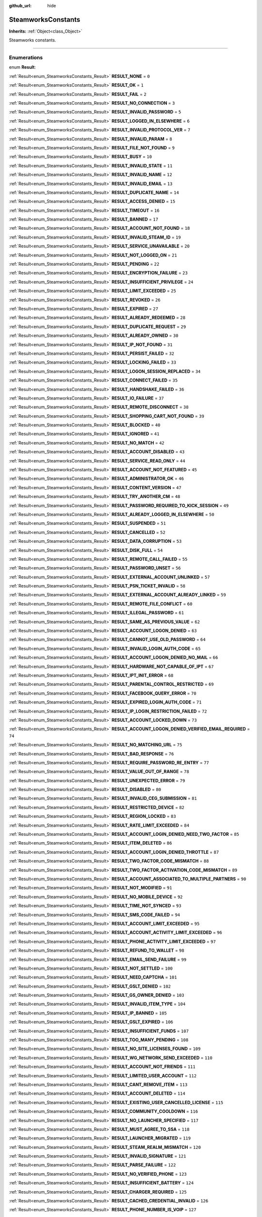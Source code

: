 :github_url: hide

.. DO NOT EDIT THIS FILE!!!
.. Generated automatically from Godot engine sources.
.. Generator: https://github.com/godotengine/godot/tree/master/doc/tools/make_rst.py.
.. XML source: https://github.com/godotengine/godot/tree/master/modules/steamworks/doc_classes/SteamworksConstants.xml.

.. _class_SteamworksConstants:

SteamworksConstants
===================

**Inherits:** :ref:`Object<class_Object>`

Steamworks constants.

.. rst-class:: classref-section-separator

----

.. rst-class:: classref-descriptions-group

Enumerations
------------

.. _enum_SteamworksConstants_Result:

.. rst-class:: classref-enumeration

enum **Result**:

.. _class_SteamworksConstants_constant_RESULT_NONE:

.. rst-class:: classref-enumeration-constant

:ref:`Result<enum_SteamworksConstants_Result>` **RESULT_NONE** = ``0``



.. _class_SteamworksConstants_constant_RESULT_OK:

.. rst-class:: classref-enumeration-constant

:ref:`Result<enum_SteamworksConstants_Result>` **RESULT_OK** = ``1``



.. _class_SteamworksConstants_constant_RESULT_FAIL:

.. rst-class:: classref-enumeration-constant

:ref:`Result<enum_SteamworksConstants_Result>` **RESULT_FAIL** = ``2``



.. _class_SteamworksConstants_constant_RESULT_NO_CONNECTION:

.. rst-class:: classref-enumeration-constant

:ref:`Result<enum_SteamworksConstants_Result>` **RESULT_NO_CONNECTION** = ``3``



.. _class_SteamworksConstants_constant_RESULT_INVALID_PASSWORD:

.. rst-class:: classref-enumeration-constant

:ref:`Result<enum_SteamworksConstants_Result>` **RESULT_INVALID_PASSWORD** = ``5``



.. _class_SteamworksConstants_constant_RESULT_LOGGED_IN_ELSEWHERE:

.. rst-class:: classref-enumeration-constant

:ref:`Result<enum_SteamworksConstants_Result>` **RESULT_LOGGED_IN_ELSEWHERE** = ``6``



.. _class_SteamworksConstants_constant_RESULT_INVALID_PROTOCOL_VER:

.. rst-class:: classref-enumeration-constant

:ref:`Result<enum_SteamworksConstants_Result>` **RESULT_INVALID_PROTOCOL_VER** = ``7``



.. _class_SteamworksConstants_constant_RESULT_INVALID_PARAM:

.. rst-class:: classref-enumeration-constant

:ref:`Result<enum_SteamworksConstants_Result>` **RESULT_INVALID_PARAM** = ``8``



.. _class_SteamworksConstants_constant_RESULT_FILE_NOT_FOUND:

.. rst-class:: classref-enumeration-constant

:ref:`Result<enum_SteamworksConstants_Result>` **RESULT_FILE_NOT_FOUND** = ``9``



.. _class_SteamworksConstants_constant_RESULT_BUSY:

.. rst-class:: classref-enumeration-constant

:ref:`Result<enum_SteamworksConstants_Result>` **RESULT_BUSY** = ``10``



.. _class_SteamworksConstants_constant_RESULT_INVALID_STATE:

.. rst-class:: classref-enumeration-constant

:ref:`Result<enum_SteamworksConstants_Result>` **RESULT_INVALID_STATE** = ``11``



.. _class_SteamworksConstants_constant_RESULT_INVALID_NAME:

.. rst-class:: classref-enumeration-constant

:ref:`Result<enum_SteamworksConstants_Result>` **RESULT_INVALID_NAME** = ``12``



.. _class_SteamworksConstants_constant_RESULT_INVALID_EMAIL:

.. rst-class:: classref-enumeration-constant

:ref:`Result<enum_SteamworksConstants_Result>` **RESULT_INVALID_EMAIL** = ``13``



.. _class_SteamworksConstants_constant_RESULT_DUPLICATE_NAME:

.. rst-class:: classref-enumeration-constant

:ref:`Result<enum_SteamworksConstants_Result>` **RESULT_DUPLICATE_NAME** = ``14``



.. _class_SteamworksConstants_constant_RESULT_ACCESS_DENIED:

.. rst-class:: classref-enumeration-constant

:ref:`Result<enum_SteamworksConstants_Result>` **RESULT_ACCESS_DENIED** = ``15``



.. _class_SteamworksConstants_constant_RESULT_TIMEOUT:

.. rst-class:: classref-enumeration-constant

:ref:`Result<enum_SteamworksConstants_Result>` **RESULT_TIMEOUT** = ``16``



.. _class_SteamworksConstants_constant_RESULT_BANNED:

.. rst-class:: classref-enumeration-constant

:ref:`Result<enum_SteamworksConstants_Result>` **RESULT_BANNED** = ``17``



.. _class_SteamworksConstants_constant_RESULT_ACCOUNT_NOT_FOUND:

.. rst-class:: classref-enumeration-constant

:ref:`Result<enum_SteamworksConstants_Result>` **RESULT_ACCOUNT_NOT_FOUND** = ``18``



.. _class_SteamworksConstants_constant_RESULT_INVALID_STEAM_ID:

.. rst-class:: classref-enumeration-constant

:ref:`Result<enum_SteamworksConstants_Result>` **RESULT_INVALID_STEAM_ID** = ``19``



.. _class_SteamworksConstants_constant_RESULT_SERVICE_UNAVAILABLE:

.. rst-class:: classref-enumeration-constant

:ref:`Result<enum_SteamworksConstants_Result>` **RESULT_SERVICE_UNAVAILABLE** = ``20``



.. _class_SteamworksConstants_constant_RESULT_NOT_LOGGED_ON:

.. rst-class:: classref-enumeration-constant

:ref:`Result<enum_SteamworksConstants_Result>` **RESULT_NOT_LOGGED_ON** = ``21``



.. _class_SteamworksConstants_constant_RESULT_PENDING:

.. rst-class:: classref-enumeration-constant

:ref:`Result<enum_SteamworksConstants_Result>` **RESULT_PENDING** = ``22``



.. _class_SteamworksConstants_constant_RESULT_ENCRYPTION_FAILURE:

.. rst-class:: classref-enumeration-constant

:ref:`Result<enum_SteamworksConstants_Result>` **RESULT_ENCRYPTION_FAILURE** = ``23``



.. _class_SteamworksConstants_constant_RESULT_INSUFFICIENT_PRIVILEGE:

.. rst-class:: classref-enumeration-constant

:ref:`Result<enum_SteamworksConstants_Result>` **RESULT_INSUFFICIENT_PRIVILEGE** = ``24``



.. _class_SteamworksConstants_constant_RESULT_LIMIT_EXCEEDED:

.. rst-class:: classref-enumeration-constant

:ref:`Result<enum_SteamworksConstants_Result>` **RESULT_LIMIT_EXCEEDED** = ``25``



.. _class_SteamworksConstants_constant_RESULT_REVOKED:

.. rst-class:: classref-enumeration-constant

:ref:`Result<enum_SteamworksConstants_Result>` **RESULT_REVOKED** = ``26``



.. _class_SteamworksConstants_constant_RESULT_EXPIRED:

.. rst-class:: classref-enumeration-constant

:ref:`Result<enum_SteamworksConstants_Result>` **RESULT_EXPIRED** = ``27``



.. _class_SteamworksConstants_constant_RESULT_ALREADY_REDEEMED:

.. rst-class:: classref-enumeration-constant

:ref:`Result<enum_SteamworksConstants_Result>` **RESULT_ALREADY_REDEEMED** = ``28``



.. _class_SteamworksConstants_constant_RESULT_DUPLICATE_REQUEST:

.. rst-class:: classref-enumeration-constant

:ref:`Result<enum_SteamworksConstants_Result>` **RESULT_DUPLICATE_REQUEST** = ``29``



.. _class_SteamworksConstants_constant_RESULT_ALREADY_OWNED:

.. rst-class:: classref-enumeration-constant

:ref:`Result<enum_SteamworksConstants_Result>` **RESULT_ALREADY_OWNED** = ``30``



.. _class_SteamworksConstants_constant_RESULT_IP_NOT_FOUND:

.. rst-class:: classref-enumeration-constant

:ref:`Result<enum_SteamworksConstants_Result>` **RESULT_IP_NOT_FOUND** = ``31``



.. _class_SteamworksConstants_constant_RESULT_PERSIST_FAILED:

.. rst-class:: classref-enumeration-constant

:ref:`Result<enum_SteamworksConstants_Result>` **RESULT_PERSIST_FAILED** = ``32``



.. _class_SteamworksConstants_constant_RESULT_LOCKING_FAILED:

.. rst-class:: classref-enumeration-constant

:ref:`Result<enum_SteamworksConstants_Result>` **RESULT_LOCKING_FAILED** = ``33``



.. _class_SteamworksConstants_constant_RESULT_LOGON_SESSION_REPLACED:

.. rst-class:: classref-enumeration-constant

:ref:`Result<enum_SteamworksConstants_Result>` **RESULT_LOGON_SESSION_REPLACED** = ``34``



.. _class_SteamworksConstants_constant_RESULT_CONNECT_FAILED:

.. rst-class:: classref-enumeration-constant

:ref:`Result<enum_SteamworksConstants_Result>` **RESULT_CONNECT_FAILED** = ``35``



.. _class_SteamworksConstants_constant_RESULT_HANDSHAKE_FAILED:

.. rst-class:: classref-enumeration-constant

:ref:`Result<enum_SteamworksConstants_Result>` **RESULT_HANDSHAKE_FAILED** = ``36``



.. _class_SteamworksConstants_constant_RESULT_IO_FAILURE:

.. rst-class:: classref-enumeration-constant

:ref:`Result<enum_SteamworksConstants_Result>` **RESULT_IO_FAILURE** = ``37``



.. _class_SteamworksConstants_constant_RESULT_REMOTE_DISCONNECT:

.. rst-class:: classref-enumeration-constant

:ref:`Result<enum_SteamworksConstants_Result>` **RESULT_REMOTE_DISCONNECT** = ``38``



.. _class_SteamworksConstants_constant_RESULT_SHOPPING_CART_NOT_FOUND:

.. rst-class:: classref-enumeration-constant

:ref:`Result<enum_SteamworksConstants_Result>` **RESULT_SHOPPING_CART_NOT_FOUND** = ``39``



.. _class_SteamworksConstants_constant_RESULT_BLOCKED:

.. rst-class:: classref-enumeration-constant

:ref:`Result<enum_SteamworksConstants_Result>` **RESULT_BLOCKED** = ``40``



.. _class_SteamworksConstants_constant_RESULT_IGNORED:

.. rst-class:: classref-enumeration-constant

:ref:`Result<enum_SteamworksConstants_Result>` **RESULT_IGNORED** = ``41``



.. _class_SteamworksConstants_constant_RESULT_NO_MATCH:

.. rst-class:: classref-enumeration-constant

:ref:`Result<enum_SteamworksConstants_Result>` **RESULT_NO_MATCH** = ``42``



.. _class_SteamworksConstants_constant_RESULT_ACCOUNT_DISABLED:

.. rst-class:: classref-enumeration-constant

:ref:`Result<enum_SteamworksConstants_Result>` **RESULT_ACCOUNT_DISABLED** = ``43``



.. _class_SteamworksConstants_constant_RESULT_SERVICE_READ_ONLY:

.. rst-class:: classref-enumeration-constant

:ref:`Result<enum_SteamworksConstants_Result>` **RESULT_SERVICE_READ_ONLY** = ``44``



.. _class_SteamworksConstants_constant_RESULT_ACCOUNT_NOT_FEATURED:

.. rst-class:: classref-enumeration-constant

:ref:`Result<enum_SteamworksConstants_Result>` **RESULT_ACCOUNT_NOT_FEATURED** = ``45``



.. _class_SteamworksConstants_constant_RESULT_ADMINISTRATOR_OK:

.. rst-class:: classref-enumeration-constant

:ref:`Result<enum_SteamworksConstants_Result>` **RESULT_ADMINISTRATOR_OK** = ``46``



.. _class_SteamworksConstants_constant_RESULT_CONTENT_VERSION:

.. rst-class:: classref-enumeration-constant

:ref:`Result<enum_SteamworksConstants_Result>` **RESULT_CONTENT_VERSION** = ``47``



.. _class_SteamworksConstants_constant_RESULT_TRY_ANOTHER_CM:

.. rst-class:: classref-enumeration-constant

:ref:`Result<enum_SteamworksConstants_Result>` **RESULT_TRY_ANOTHER_CM** = ``48``



.. _class_SteamworksConstants_constant_RESULT_PASSWORD_REQUIRED_TO_KICK_SESSION:

.. rst-class:: classref-enumeration-constant

:ref:`Result<enum_SteamworksConstants_Result>` **RESULT_PASSWORD_REQUIRED_TO_KICK_SESSION** = ``49``



.. _class_SteamworksConstants_constant_RESULT_ALREADY_LOGGED_IN_ELSEWHERE:

.. rst-class:: classref-enumeration-constant

:ref:`Result<enum_SteamworksConstants_Result>` **RESULT_ALREADY_LOGGED_IN_ELSEWHERE** = ``50``



.. _class_SteamworksConstants_constant_RESULT_SUSPENDED:

.. rst-class:: classref-enumeration-constant

:ref:`Result<enum_SteamworksConstants_Result>` **RESULT_SUSPENDED** = ``51``



.. _class_SteamworksConstants_constant_RESULT_CANCELLED:

.. rst-class:: classref-enumeration-constant

:ref:`Result<enum_SteamworksConstants_Result>` **RESULT_CANCELLED** = ``52``



.. _class_SteamworksConstants_constant_RESULT_DATA_CORRUPTION:

.. rst-class:: classref-enumeration-constant

:ref:`Result<enum_SteamworksConstants_Result>` **RESULT_DATA_CORRUPTION** = ``53``



.. _class_SteamworksConstants_constant_RESULT_DISK_FULL:

.. rst-class:: classref-enumeration-constant

:ref:`Result<enum_SteamworksConstants_Result>` **RESULT_DISK_FULL** = ``54``



.. _class_SteamworksConstants_constant_RESULT_REMOTE_CALL_FAILED:

.. rst-class:: classref-enumeration-constant

:ref:`Result<enum_SteamworksConstants_Result>` **RESULT_REMOTE_CALL_FAILED** = ``55``



.. _class_SteamworksConstants_constant_RESULT_PASSWORD_UNSET:

.. rst-class:: classref-enumeration-constant

:ref:`Result<enum_SteamworksConstants_Result>` **RESULT_PASSWORD_UNSET** = ``56``



.. _class_SteamworksConstants_constant_RESULT_EXTERNAL_ACCOUNT_UNLINKED:

.. rst-class:: classref-enumeration-constant

:ref:`Result<enum_SteamworksConstants_Result>` **RESULT_EXTERNAL_ACCOUNT_UNLINKED** = ``57``



.. _class_SteamworksConstants_constant_RESULT_PSN_TICKET_INVALID:

.. rst-class:: classref-enumeration-constant

:ref:`Result<enum_SteamworksConstants_Result>` **RESULT_PSN_TICKET_INVALID** = ``58``



.. _class_SteamworksConstants_constant_RESULT_EXTERNAL_ACCOUNT_ALREADY_LINKED:

.. rst-class:: classref-enumeration-constant

:ref:`Result<enum_SteamworksConstants_Result>` **RESULT_EXTERNAL_ACCOUNT_ALREADY_LINKED** = ``59``



.. _class_SteamworksConstants_constant_RESULT_REMOTE_FILE_CONFLICT:

.. rst-class:: classref-enumeration-constant

:ref:`Result<enum_SteamworksConstants_Result>` **RESULT_REMOTE_FILE_CONFLICT** = ``60``



.. _class_SteamworksConstants_constant_RESULT_ILLEGAL_PASSWORD:

.. rst-class:: classref-enumeration-constant

:ref:`Result<enum_SteamworksConstants_Result>` **RESULT_ILLEGAL_PASSWORD** = ``61``



.. _class_SteamworksConstants_constant_RESULT_SAME_AS_PREVIOUS_VALUE:

.. rst-class:: classref-enumeration-constant

:ref:`Result<enum_SteamworksConstants_Result>` **RESULT_SAME_AS_PREVIOUS_VALUE** = ``62``



.. _class_SteamworksConstants_constant_RESULT_ACCOUNT_LOGON_DENIED:

.. rst-class:: classref-enumeration-constant

:ref:`Result<enum_SteamworksConstants_Result>` **RESULT_ACCOUNT_LOGON_DENIED** = ``63``



.. _class_SteamworksConstants_constant_RESULT_CANNOT_USE_OLD_PASSWORD:

.. rst-class:: classref-enumeration-constant

:ref:`Result<enum_SteamworksConstants_Result>` **RESULT_CANNOT_USE_OLD_PASSWORD** = ``64``



.. _class_SteamworksConstants_constant_RESULT_INVALID_LOGIN_AUTH_CODE:

.. rst-class:: classref-enumeration-constant

:ref:`Result<enum_SteamworksConstants_Result>` **RESULT_INVALID_LOGIN_AUTH_CODE** = ``65``



.. _class_SteamworksConstants_constant_RESULT_ACCOUNT_LOGON_DENIED_NO_MAIL:

.. rst-class:: classref-enumeration-constant

:ref:`Result<enum_SteamworksConstants_Result>` **RESULT_ACCOUNT_LOGON_DENIED_NO_MAIL** = ``66``



.. _class_SteamworksConstants_constant_RESULT_HARDWARE_NOT_CAPABLE_OF_IPT:

.. rst-class:: classref-enumeration-constant

:ref:`Result<enum_SteamworksConstants_Result>` **RESULT_HARDWARE_NOT_CAPABLE_OF_IPT** = ``67``



.. _class_SteamworksConstants_constant_RESULT_IPT_INIT_ERROR:

.. rst-class:: classref-enumeration-constant

:ref:`Result<enum_SteamworksConstants_Result>` **RESULT_IPT_INIT_ERROR** = ``68``



.. _class_SteamworksConstants_constant_RESULT_PARENTAL_CONTROL_RESTRICTED:

.. rst-class:: classref-enumeration-constant

:ref:`Result<enum_SteamworksConstants_Result>` **RESULT_PARENTAL_CONTROL_RESTRICTED** = ``69``



.. _class_SteamworksConstants_constant_RESULT_FACEBOOK_QUERY_ERROR:

.. rst-class:: classref-enumeration-constant

:ref:`Result<enum_SteamworksConstants_Result>` **RESULT_FACEBOOK_QUERY_ERROR** = ``70``



.. _class_SteamworksConstants_constant_RESULT_EXPIRED_LOGIN_AUTH_CODE:

.. rst-class:: classref-enumeration-constant

:ref:`Result<enum_SteamworksConstants_Result>` **RESULT_EXPIRED_LOGIN_AUTH_CODE** = ``71``



.. _class_SteamworksConstants_constant_RESULT_IP_LOGIN_RESTRICTION_FAILED:

.. rst-class:: classref-enumeration-constant

:ref:`Result<enum_SteamworksConstants_Result>` **RESULT_IP_LOGIN_RESTRICTION_FAILED** = ``72``



.. _class_SteamworksConstants_constant_RESULT_ACCOUNT_LOCKED_DOWN:

.. rst-class:: classref-enumeration-constant

:ref:`Result<enum_SteamworksConstants_Result>` **RESULT_ACCOUNT_LOCKED_DOWN** = ``73``



.. _class_SteamworksConstants_constant_RESULT_ACCOUNT_LOGON_DENIED_VERIFIED_EMAIL_REQUIRED:

.. rst-class:: classref-enumeration-constant

:ref:`Result<enum_SteamworksConstants_Result>` **RESULT_ACCOUNT_LOGON_DENIED_VERIFIED_EMAIL_REQUIRED** = ``74``



.. _class_SteamworksConstants_constant_RESULT_NO_MATCHING_URL:

.. rst-class:: classref-enumeration-constant

:ref:`Result<enum_SteamworksConstants_Result>` **RESULT_NO_MATCHING_URL** = ``75``



.. _class_SteamworksConstants_constant_RESULT_BAD_RESPONSE:

.. rst-class:: classref-enumeration-constant

:ref:`Result<enum_SteamworksConstants_Result>` **RESULT_BAD_RESPONSE** = ``76``



.. _class_SteamworksConstants_constant_RESULT_REQUIRE_PASSWORD_RE_ENTRY:

.. rst-class:: classref-enumeration-constant

:ref:`Result<enum_SteamworksConstants_Result>` **RESULT_REQUIRE_PASSWORD_RE_ENTRY** = ``77``



.. _class_SteamworksConstants_constant_RESULT_VALUE_OUT_OF_RANGE:

.. rst-class:: classref-enumeration-constant

:ref:`Result<enum_SteamworksConstants_Result>` **RESULT_VALUE_OUT_OF_RANGE** = ``78``



.. _class_SteamworksConstants_constant_RESULT_UNEXPECTED_ERROR:

.. rst-class:: classref-enumeration-constant

:ref:`Result<enum_SteamworksConstants_Result>` **RESULT_UNEXPECTED_ERROR** = ``79``



.. _class_SteamworksConstants_constant_RESULT_DISABLED:

.. rst-class:: classref-enumeration-constant

:ref:`Result<enum_SteamworksConstants_Result>` **RESULT_DISABLED** = ``80``



.. _class_SteamworksConstants_constant_RESULT_INVALID_CEG_SUBMISSION:

.. rst-class:: classref-enumeration-constant

:ref:`Result<enum_SteamworksConstants_Result>` **RESULT_INVALID_CEG_SUBMISSION** = ``81``



.. _class_SteamworksConstants_constant_RESULT_RESTRICTED_DEVICE:

.. rst-class:: classref-enumeration-constant

:ref:`Result<enum_SteamworksConstants_Result>` **RESULT_RESTRICTED_DEVICE** = ``82``



.. _class_SteamworksConstants_constant_RESULT_REGION_LOCKED:

.. rst-class:: classref-enumeration-constant

:ref:`Result<enum_SteamworksConstants_Result>` **RESULT_REGION_LOCKED** = ``83``



.. _class_SteamworksConstants_constant_RESULT_RATE_LIMIT_EXCEEDED:

.. rst-class:: classref-enumeration-constant

:ref:`Result<enum_SteamworksConstants_Result>` **RESULT_RATE_LIMIT_EXCEEDED** = ``84``



.. _class_SteamworksConstants_constant_RESULT_ACCOUNT_LOGIN_DENIED_NEED_TWO_FACTOR:

.. rst-class:: classref-enumeration-constant

:ref:`Result<enum_SteamworksConstants_Result>` **RESULT_ACCOUNT_LOGIN_DENIED_NEED_TWO_FACTOR** = ``85``



.. _class_SteamworksConstants_constant_RESULT_ITEM_DELETED:

.. rst-class:: classref-enumeration-constant

:ref:`Result<enum_SteamworksConstants_Result>` **RESULT_ITEM_DELETED** = ``86``



.. _class_SteamworksConstants_constant_RESULT_ACCOUNT_LOGIN_DENIED_THROTTLE:

.. rst-class:: classref-enumeration-constant

:ref:`Result<enum_SteamworksConstants_Result>` **RESULT_ACCOUNT_LOGIN_DENIED_THROTTLE** = ``87``



.. _class_SteamworksConstants_constant_RESULT_TWO_FACTOR_CODE_MISMATCH:

.. rst-class:: classref-enumeration-constant

:ref:`Result<enum_SteamworksConstants_Result>` **RESULT_TWO_FACTOR_CODE_MISMATCH** = ``88``



.. _class_SteamworksConstants_constant_RESULT_TWO_FACTOR_ACTIVATION_CODE_MISMATCH:

.. rst-class:: classref-enumeration-constant

:ref:`Result<enum_SteamworksConstants_Result>` **RESULT_TWO_FACTOR_ACTIVATION_CODE_MISMATCH** = ``89``



.. _class_SteamworksConstants_constant_RESULT_ACCOUNT_ASSOCIATED_TO_MULTIPLE_PARTNERS:

.. rst-class:: classref-enumeration-constant

:ref:`Result<enum_SteamworksConstants_Result>` **RESULT_ACCOUNT_ASSOCIATED_TO_MULTIPLE_PARTNERS** = ``90``



.. _class_SteamworksConstants_constant_RESULT_NOT_MODIFIED:

.. rst-class:: classref-enumeration-constant

:ref:`Result<enum_SteamworksConstants_Result>` **RESULT_NOT_MODIFIED** = ``91``



.. _class_SteamworksConstants_constant_RESULT_NO_MOBILE_DEVICE:

.. rst-class:: classref-enumeration-constant

:ref:`Result<enum_SteamworksConstants_Result>` **RESULT_NO_MOBILE_DEVICE** = ``92``



.. _class_SteamworksConstants_constant_RESULT_TIME_NOT_SYNCED:

.. rst-class:: classref-enumeration-constant

:ref:`Result<enum_SteamworksConstants_Result>` **RESULT_TIME_NOT_SYNCED** = ``93``



.. _class_SteamworksConstants_constant_RESULT_SMS_CODE_FAILED:

.. rst-class:: classref-enumeration-constant

:ref:`Result<enum_SteamworksConstants_Result>` **RESULT_SMS_CODE_FAILED** = ``94``



.. _class_SteamworksConstants_constant_RESULT_ACCOUNT_LIMIT_EXCEEDED:

.. rst-class:: classref-enumeration-constant

:ref:`Result<enum_SteamworksConstants_Result>` **RESULT_ACCOUNT_LIMIT_EXCEEDED** = ``95``



.. _class_SteamworksConstants_constant_RESULT_ACCOUNT_ACTIVITY_LIMIT_EXCEEDED:

.. rst-class:: classref-enumeration-constant

:ref:`Result<enum_SteamworksConstants_Result>` **RESULT_ACCOUNT_ACTIVITY_LIMIT_EXCEEDED** = ``96``



.. _class_SteamworksConstants_constant_RESULT_PHONE_ACTIVITY_LIMIT_EXCEEDED:

.. rst-class:: classref-enumeration-constant

:ref:`Result<enum_SteamworksConstants_Result>` **RESULT_PHONE_ACTIVITY_LIMIT_EXCEEDED** = ``97``



.. _class_SteamworksConstants_constant_RESULT_REFUND_TO_WALLET:

.. rst-class:: classref-enumeration-constant

:ref:`Result<enum_SteamworksConstants_Result>` **RESULT_REFUND_TO_WALLET** = ``98``



.. _class_SteamworksConstants_constant_RESULT_EMAIL_SEND_FAILURE:

.. rst-class:: classref-enumeration-constant

:ref:`Result<enum_SteamworksConstants_Result>` **RESULT_EMAIL_SEND_FAILURE** = ``99``



.. _class_SteamworksConstants_constant_RESULT_NOT_SETTLED:

.. rst-class:: classref-enumeration-constant

:ref:`Result<enum_SteamworksConstants_Result>` **RESULT_NOT_SETTLED** = ``100``



.. _class_SteamworksConstants_constant_RESULT_NEED_CAPTCHA:

.. rst-class:: classref-enumeration-constant

:ref:`Result<enum_SteamworksConstants_Result>` **RESULT_NEED_CAPTCHA** = ``101``



.. _class_SteamworksConstants_constant_RESULT_GSLT_DENIED:

.. rst-class:: classref-enumeration-constant

:ref:`Result<enum_SteamworksConstants_Result>` **RESULT_GSLT_DENIED** = ``102``



.. _class_SteamworksConstants_constant_RESULT_GS_OWNER_DENIED:

.. rst-class:: classref-enumeration-constant

:ref:`Result<enum_SteamworksConstants_Result>` **RESULT_GS_OWNER_DENIED** = ``103``



.. _class_SteamworksConstants_constant_RESULT_INVALID_ITEM_TYPE:

.. rst-class:: classref-enumeration-constant

:ref:`Result<enum_SteamworksConstants_Result>` **RESULT_INVALID_ITEM_TYPE** = ``104``



.. _class_SteamworksConstants_constant_RESULT_IP_BANNED:

.. rst-class:: classref-enumeration-constant

:ref:`Result<enum_SteamworksConstants_Result>` **RESULT_IP_BANNED** = ``105``



.. _class_SteamworksConstants_constant_RESULT_GSLT_EXPIRED:

.. rst-class:: classref-enumeration-constant

:ref:`Result<enum_SteamworksConstants_Result>` **RESULT_GSLT_EXPIRED** = ``106``



.. _class_SteamworksConstants_constant_RESULT_INSUFFICIENT_FUNDS:

.. rst-class:: classref-enumeration-constant

:ref:`Result<enum_SteamworksConstants_Result>` **RESULT_INSUFFICIENT_FUNDS** = ``107``



.. _class_SteamworksConstants_constant_RESULT_TOO_MANY_PENDING:

.. rst-class:: classref-enumeration-constant

:ref:`Result<enum_SteamworksConstants_Result>` **RESULT_TOO_MANY_PENDING** = ``108``



.. _class_SteamworksConstants_constant_RESULT_NO_SITE_LICENSES_FOUND:

.. rst-class:: classref-enumeration-constant

:ref:`Result<enum_SteamworksConstants_Result>` **RESULT_NO_SITE_LICENSES_FOUND** = ``109``



.. _class_SteamworksConstants_constant_RESULT_WG_NETWORK_SEND_EXCEEDED:

.. rst-class:: classref-enumeration-constant

:ref:`Result<enum_SteamworksConstants_Result>` **RESULT_WG_NETWORK_SEND_EXCEEDED** = ``110``



.. _class_SteamworksConstants_constant_RESULT_ACCOUNT_NOT_FRIENDS:

.. rst-class:: classref-enumeration-constant

:ref:`Result<enum_SteamworksConstants_Result>` **RESULT_ACCOUNT_NOT_FRIENDS** = ``111``



.. _class_SteamworksConstants_constant_RESULT_LIMITED_USER_ACCOUNT:

.. rst-class:: classref-enumeration-constant

:ref:`Result<enum_SteamworksConstants_Result>` **RESULT_LIMITED_USER_ACCOUNT** = ``112``



.. _class_SteamworksConstants_constant_RESULT_CANT_REMOVE_ITEM:

.. rst-class:: classref-enumeration-constant

:ref:`Result<enum_SteamworksConstants_Result>` **RESULT_CANT_REMOVE_ITEM** = ``113``



.. _class_SteamworksConstants_constant_RESULT_ACCOUNT_DELETED:

.. rst-class:: classref-enumeration-constant

:ref:`Result<enum_SteamworksConstants_Result>` **RESULT_ACCOUNT_DELETED** = ``114``



.. _class_SteamworksConstants_constant_RESULT_EXISTING_USER_CANCELLED_LICENSE:

.. rst-class:: classref-enumeration-constant

:ref:`Result<enum_SteamworksConstants_Result>` **RESULT_EXISTING_USER_CANCELLED_LICENSE** = ``115``



.. _class_SteamworksConstants_constant_RESULT_COMMUNITY_COOLDOWN:

.. rst-class:: classref-enumeration-constant

:ref:`Result<enum_SteamworksConstants_Result>` **RESULT_COMMUNITY_COOLDOWN** = ``116``



.. _class_SteamworksConstants_constant_RESULT_NO_LAUNCHER_SPECIFIED:

.. rst-class:: classref-enumeration-constant

:ref:`Result<enum_SteamworksConstants_Result>` **RESULT_NO_LAUNCHER_SPECIFIED** = ``117``



.. _class_SteamworksConstants_constant_RESULT_MUST_AGREE_TO_SSA:

.. rst-class:: classref-enumeration-constant

:ref:`Result<enum_SteamworksConstants_Result>` **RESULT_MUST_AGREE_TO_SSA** = ``118``



.. _class_SteamworksConstants_constant_RESULT_LAUNCHER_MIGRATED:

.. rst-class:: classref-enumeration-constant

:ref:`Result<enum_SteamworksConstants_Result>` **RESULT_LAUNCHER_MIGRATED** = ``119``



.. _class_SteamworksConstants_constant_RESULT_STEAM_REALM_MISMATCH:

.. rst-class:: classref-enumeration-constant

:ref:`Result<enum_SteamworksConstants_Result>` **RESULT_STEAM_REALM_MISMATCH** = ``120``



.. _class_SteamworksConstants_constant_RESULT_INVALID_SIGNATURE:

.. rst-class:: classref-enumeration-constant

:ref:`Result<enum_SteamworksConstants_Result>` **RESULT_INVALID_SIGNATURE** = ``121``



.. _class_SteamworksConstants_constant_RESULT_PARSE_FAILURE:

.. rst-class:: classref-enumeration-constant

:ref:`Result<enum_SteamworksConstants_Result>` **RESULT_PARSE_FAILURE** = ``122``



.. _class_SteamworksConstants_constant_RESULT_NO_VERIFIED_PHONE:

.. rst-class:: classref-enumeration-constant

:ref:`Result<enum_SteamworksConstants_Result>` **RESULT_NO_VERIFIED_PHONE** = ``123``



.. _class_SteamworksConstants_constant_RESULT_INSUFFICIENT_BATTERY:

.. rst-class:: classref-enumeration-constant

:ref:`Result<enum_SteamworksConstants_Result>` **RESULT_INSUFFICIENT_BATTERY** = ``124``



.. _class_SteamworksConstants_constant_RESULT_CHARGER_REQUIRED:

.. rst-class:: classref-enumeration-constant

:ref:`Result<enum_SteamworksConstants_Result>` **RESULT_CHARGER_REQUIRED** = ``125``



.. _class_SteamworksConstants_constant_RESULT_CACHED_CREDENTIAL_INVALID:

.. rst-class:: classref-enumeration-constant

:ref:`Result<enum_SteamworksConstants_Result>` **RESULT_CACHED_CREDENTIAL_INVALID** = ``126``



.. _class_SteamworksConstants_constant_RESULT_PHONE_NUMBER_IS_VOIP:

.. rst-class:: classref-enumeration-constant

:ref:`Result<enum_SteamworksConstants_Result>` **RESULT_PHONE_NUMBER_IS_VOIP** = ``127``



.. rst-class:: classref-item-separator

----

.. _enum_SteamworksConstants_LobbyType:

.. rst-class:: classref-enumeration

enum **LobbyType**:

.. _class_SteamworksConstants_constant_LOBBY_TYPE_PRIVATE:

.. rst-class:: classref-enumeration-constant

:ref:`LobbyType<enum_SteamworksConstants_LobbyType>` **LOBBY_TYPE_PRIVATE** = ``0``



.. _class_SteamworksConstants_constant_LOBBY_TYPE_FRIENDS_ONLY:

.. rst-class:: classref-enumeration-constant

:ref:`LobbyType<enum_SteamworksConstants_LobbyType>` **LOBBY_TYPE_FRIENDS_ONLY** = ``1``



.. _class_SteamworksConstants_constant_LOBBY_TYPE_PUBLIC:

.. rst-class:: classref-enumeration-constant

:ref:`LobbyType<enum_SteamworksConstants_LobbyType>` **LOBBY_TYPE_PUBLIC** = ``2``



.. _class_SteamworksConstants_constant_LOBBY_TYPE_INVISIBLE:

.. rst-class:: classref-enumeration-constant

:ref:`LobbyType<enum_SteamworksConstants_LobbyType>` **LOBBY_TYPE_INVISIBLE** = ``3``



.. _class_SteamworksConstants_constant_LOBBY_TYPE_PRIVATE_UNIQUE:

.. rst-class:: classref-enumeration-constant

:ref:`LobbyType<enum_SteamworksConstants_LobbyType>` **LOBBY_TYPE_PRIVATE_UNIQUE** = ``4``



.. rst-class:: classref-item-separator

----

.. _enum_SteamworksConstants_LobbyComparison:

.. rst-class:: classref-enumeration

enum **LobbyComparison**:

.. _class_SteamworksConstants_constant_LOBBY_COMPARISON_EQUAL_TO_OR_LESS_THAN:

.. rst-class:: classref-enumeration-constant

:ref:`LobbyComparison<enum_SteamworksConstants_LobbyComparison>` **LOBBY_COMPARISON_EQUAL_TO_OR_LESS_THAN** = ``-2``



.. _class_SteamworksConstants_constant_LOBBY_COMPARISON_LESS_THAN:

.. rst-class:: classref-enumeration-constant

:ref:`LobbyComparison<enum_SteamworksConstants_LobbyComparison>` **LOBBY_COMPARISON_LESS_THAN** = ``-1``



.. _class_SteamworksConstants_constant_LOBBY_COMPARISON_EQUAL:

.. rst-class:: classref-enumeration-constant

:ref:`LobbyComparison<enum_SteamworksConstants_LobbyComparison>` **LOBBY_COMPARISON_EQUAL** = ``0``



.. _class_SteamworksConstants_constant_LOBBY_COMPARISON_GREATER_THAN:

.. rst-class:: classref-enumeration-constant

:ref:`LobbyComparison<enum_SteamworksConstants_LobbyComparison>` **LOBBY_COMPARISON_GREATER_THAN** = ``1``



.. _class_SteamworksConstants_constant_LOBBY_COMPARISON_EQUAL_TO_OR_GREATER_THAN:

.. rst-class:: classref-enumeration-constant

:ref:`LobbyComparison<enum_SteamworksConstants_LobbyComparison>` **LOBBY_COMPARISON_EQUAL_TO_OR_GREATER_THAN** = ``2``



.. _class_SteamworksConstants_constant_LOBBY_COMPARISON_NOT_EQUAL:

.. rst-class:: classref-enumeration-constant

:ref:`LobbyComparison<enum_SteamworksConstants_LobbyComparison>` **LOBBY_COMPARISON_NOT_EQUAL** = ``3``



.. rst-class:: classref-item-separator

----

.. _enum_SteamworksConstants_LobbyDistanceFilter:

.. rst-class:: classref-enumeration

enum **LobbyDistanceFilter**:

.. _class_SteamworksConstants_constant_LOBBY_DISTANCE_FILTER_CLOSE:

.. rst-class:: classref-enumeration-constant

:ref:`LobbyDistanceFilter<enum_SteamworksConstants_LobbyDistanceFilter>` **LOBBY_DISTANCE_FILTER_CLOSE** = ``0``



.. _class_SteamworksConstants_constant_LOBBY_DISTANCE_FILTER_DEFAULT:

.. rst-class:: classref-enumeration-constant

:ref:`LobbyDistanceFilter<enum_SteamworksConstants_LobbyDistanceFilter>` **LOBBY_DISTANCE_FILTER_DEFAULT** = ``1``



.. _class_SteamworksConstants_constant_LOBBY_DISTANCE_FILTER_FAR:

.. rst-class:: classref-enumeration-constant

:ref:`LobbyDistanceFilter<enum_SteamworksConstants_LobbyDistanceFilter>` **LOBBY_DISTANCE_FILTER_FAR** = ``2``



.. _class_SteamworksConstants_constant_LOBBY_DISTANCE_FILTER_WORLDWIDE:

.. rst-class:: classref-enumeration-constant

:ref:`LobbyDistanceFilter<enum_SteamworksConstants_LobbyDistanceFilter>` **LOBBY_DISTANCE_FILTER_WORLDWIDE** = ``3``



.. rst-class:: classref-item-separator

----

.. _enum_SteamworksConstants_P2PSessionError:

.. rst-class:: classref-enumeration

enum **P2PSessionError**:

.. _class_SteamworksConstants_constant_P2P_SESSION_ERROR_NONE:

.. rst-class:: classref-enumeration-constant

:ref:`P2PSessionError<enum_SteamworksConstants_P2PSessionError>` **P2P_SESSION_ERROR_NONE** = ``0``



.. _class_SteamworksConstants_constant_P2P_SESSION_ERROR_NO_RIGHTS_TO_APP:

.. rst-class:: classref-enumeration-constant

:ref:`P2PSessionError<enum_SteamworksConstants_P2PSessionError>` **P2P_SESSION_ERROR_NO_RIGHTS_TO_APP** = ``2``



.. _class_SteamworksConstants_constant_P2P_SESSION_ERROR_TIMEOUT:

.. rst-class:: classref-enumeration-constant

:ref:`P2PSessionError<enum_SteamworksConstants_P2PSessionError>` **P2P_SESSION_ERROR_TIMEOUT** = ``4``



.. _class_SteamworksConstants_constant_P2P_SESSION_ERROR_NOT_RUNNING_APP_DELETED:

.. rst-class:: classref-enumeration-constant

:ref:`P2PSessionError<enum_SteamworksConstants_P2PSessionError>` **P2P_SESSION_ERROR_NOT_RUNNING_APP_DELETED** = ``1``



.. _class_SteamworksConstants_constant_P2P_SESSION_ERROR_DESTINATION_NOT_LOGGED_IN_DELETED:

.. rst-class:: classref-enumeration-constant

:ref:`P2PSessionError<enum_SteamworksConstants_P2PSessionError>` **P2P_SESSION_ERROR_DESTINATION_NOT_LOGGED_IN_DELETED** = ``3``



.. _class_SteamworksConstants_constant_P2P_SESSION_ERROR_MAX:

.. rst-class:: classref-enumeration-constant

:ref:`P2PSessionError<enum_SteamworksConstants_P2PSessionError>` **P2P_SESSION_ERROR_MAX** = ``5``



.. rst-class:: classref-item-separator

----

.. _enum_SteamworksConstants_P2PSend:

.. rst-class:: classref-enumeration

enum **P2PSend**:

.. _class_SteamworksConstants_constant_P2P_SEND_UNRELIABLE:

.. rst-class:: classref-enumeration-constant

:ref:`P2PSend<enum_SteamworksConstants_P2PSend>` **P2P_SEND_UNRELIABLE** = ``0``



.. _class_SteamworksConstants_constant_P2P_SEND_UNRELIABLE_NO_DELAY:

.. rst-class:: classref-enumeration-constant

:ref:`P2PSend<enum_SteamworksConstants_P2PSend>` **P2P_SEND_UNRELIABLE_NO_DELAY** = ``1``



.. _class_SteamworksConstants_constant_P2P_SEND_RELIABLE:

.. rst-class:: classref-enumeration-constant

:ref:`P2PSend<enum_SteamworksConstants_P2PSend>` **P2P_SEND_RELIABLE** = ``2``



.. _class_SteamworksConstants_constant_P2P_SEND_RELIABLE_WITH_BUFFERING:

.. rst-class:: classref-enumeration-constant

:ref:`P2PSend<enum_SteamworksConstants_P2PSend>` **P2P_SEND_RELIABLE_WITH_BUFFERING** = ``3``



.. rst-class:: classref-item-separator

----

.. _enum_SteamworksConstants_InputActionOrigin:

.. rst-class:: classref-enumeration

enum **InputActionOrigin**:

.. _class_SteamworksConstants_constant_INPUT_ACTION_ORIGIN_NONE:

.. rst-class:: classref-enumeration-constant

:ref:`InputActionOrigin<enum_SteamworksConstants_InputActionOrigin>` **INPUT_ACTION_ORIGIN_NONE** = ``0``



.. _class_SteamworksConstants_constant_INPUT_ACTION_ORIGIN_STEAM_CONTROLLER_A:

.. rst-class:: classref-enumeration-constant

:ref:`InputActionOrigin<enum_SteamworksConstants_InputActionOrigin>` **INPUT_ACTION_ORIGIN_STEAM_CONTROLLER_A** = ``1``



.. _class_SteamworksConstants_constant_INPUT_ACTION_ORIGIN_STEAM_CONTROLLER_B:

.. rst-class:: classref-enumeration-constant

:ref:`InputActionOrigin<enum_SteamworksConstants_InputActionOrigin>` **INPUT_ACTION_ORIGIN_STEAM_CONTROLLER_B** = ``2``



.. _class_SteamworksConstants_constant_INPUT_ACTION_ORIGIN_STEAM_CONTROLLER_X:

.. rst-class:: classref-enumeration-constant

:ref:`InputActionOrigin<enum_SteamworksConstants_InputActionOrigin>` **INPUT_ACTION_ORIGIN_STEAM_CONTROLLER_X** = ``3``



.. _class_SteamworksConstants_constant_INPUT_ACTION_ORIGIN_STEAM_CONTROLLER_Y:

.. rst-class:: classref-enumeration-constant

:ref:`InputActionOrigin<enum_SteamworksConstants_InputActionOrigin>` **INPUT_ACTION_ORIGIN_STEAM_CONTROLLER_Y** = ``4``



.. _class_SteamworksConstants_constant_INPUT_ACTION_ORIGIN_STEAM_CONTROLLER_LEFT_BUMPER:

.. rst-class:: classref-enumeration-constant

:ref:`InputActionOrigin<enum_SteamworksConstants_InputActionOrigin>` **INPUT_ACTION_ORIGIN_STEAM_CONTROLLER_LEFT_BUMPER** = ``5``



.. _class_SteamworksConstants_constant_INPUT_ACTION_ORIGIN_STEAM_CONTROLLER_RIGHT_BUMPER:

.. rst-class:: classref-enumeration-constant

:ref:`InputActionOrigin<enum_SteamworksConstants_InputActionOrigin>` **INPUT_ACTION_ORIGIN_STEAM_CONTROLLER_RIGHT_BUMPER** = ``6``



.. _class_SteamworksConstants_constant_INPUT_ACTION_ORIGIN_STEAM_CONTROLLER_LEFT_GRIP:

.. rst-class:: classref-enumeration-constant

:ref:`InputActionOrigin<enum_SteamworksConstants_InputActionOrigin>` **INPUT_ACTION_ORIGIN_STEAM_CONTROLLER_LEFT_GRIP** = ``7``



.. _class_SteamworksConstants_constant_INPUT_ACTION_ORIGIN_STEAM_CONTROLLER_RIGHT_GRIP:

.. rst-class:: classref-enumeration-constant

:ref:`InputActionOrigin<enum_SteamworksConstants_InputActionOrigin>` **INPUT_ACTION_ORIGIN_STEAM_CONTROLLER_RIGHT_GRIP** = ``8``



.. _class_SteamworksConstants_constant_INPUT_ACTION_ORIGIN_STEAM_CONTROLLER_START:

.. rst-class:: classref-enumeration-constant

:ref:`InputActionOrigin<enum_SteamworksConstants_InputActionOrigin>` **INPUT_ACTION_ORIGIN_STEAM_CONTROLLER_START** = ``9``



.. _class_SteamworksConstants_constant_INPUT_ACTION_ORIGIN_STEAM_CONTROLLER_BACK:

.. rst-class:: classref-enumeration-constant

:ref:`InputActionOrigin<enum_SteamworksConstants_InputActionOrigin>` **INPUT_ACTION_ORIGIN_STEAM_CONTROLLER_BACK** = ``10``



.. _class_SteamworksConstants_constant_INPUT_ACTION_ORIGIN_STEAM_CONTROLLER_LEFT_PAD_TOUCH:

.. rst-class:: classref-enumeration-constant

:ref:`InputActionOrigin<enum_SteamworksConstants_InputActionOrigin>` **INPUT_ACTION_ORIGIN_STEAM_CONTROLLER_LEFT_PAD_TOUCH** = ``11``



.. _class_SteamworksConstants_constant_INPUT_ACTION_ORIGIN_STEAM_CONTROLLER_LEFT_PAD_SWIPE:

.. rst-class:: classref-enumeration-constant

:ref:`InputActionOrigin<enum_SteamworksConstants_InputActionOrigin>` **INPUT_ACTION_ORIGIN_STEAM_CONTROLLER_LEFT_PAD_SWIPE** = ``12``



.. _class_SteamworksConstants_constant_INPUT_ACTION_ORIGIN_STEAM_CONTROLLER_LEFT_PAD_CLICK:

.. rst-class:: classref-enumeration-constant

:ref:`InputActionOrigin<enum_SteamworksConstants_InputActionOrigin>` **INPUT_ACTION_ORIGIN_STEAM_CONTROLLER_LEFT_PAD_CLICK** = ``13``



.. _class_SteamworksConstants_constant_INPUT_ACTION_ORIGIN_STEAM_CONTROLLER_LEFT_PAD_D_PAD_NORTH:

.. rst-class:: classref-enumeration-constant

:ref:`InputActionOrigin<enum_SteamworksConstants_InputActionOrigin>` **INPUT_ACTION_ORIGIN_STEAM_CONTROLLER_LEFT_PAD_D_PAD_NORTH** = ``14``



.. _class_SteamworksConstants_constant_INPUT_ACTION_ORIGIN_STEAM_CONTROLLER_LEFT_PAD_D_PAD_SOUTH:

.. rst-class:: classref-enumeration-constant

:ref:`InputActionOrigin<enum_SteamworksConstants_InputActionOrigin>` **INPUT_ACTION_ORIGIN_STEAM_CONTROLLER_LEFT_PAD_D_PAD_SOUTH** = ``15``



.. _class_SteamworksConstants_constant_INPUT_ACTION_ORIGIN_STEAM_CONTROLLER_LEFT_PAD_D_PAD_WEST:

.. rst-class:: classref-enumeration-constant

:ref:`InputActionOrigin<enum_SteamworksConstants_InputActionOrigin>` **INPUT_ACTION_ORIGIN_STEAM_CONTROLLER_LEFT_PAD_D_PAD_WEST** = ``16``



.. _class_SteamworksConstants_constant_INPUT_ACTION_ORIGIN_STEAM_CONTROLLER_LEFT_PAD_D_PAD_EAST:

.. rst-class:: classref-enumeration-constant

:ref:`InputActionOrigin<enum_SteamworksConstants_InputActionOrigin>` **INPUT_ACTION_ORIGIN_STEAM_CONTROLLER_LEFT_PAD_D_PAD_EAST** = ``17``



.. _class_SteamworksConstants_constant_INPUT_ACTION_ORIGIN_STEAM_CONTROLLER_RIGHT_PAD_TOUCH:

.. rst-class:: classref-enumeration-constant

:ref:`InputActionOrigin<enum_SteamworksConstants_InputActionOrigin>` **INPUT_ACTION_ORIGIN_STEAM_CONTROLLER_RIGHT_PAD_TOUCH** = ``18``



.. _class_SteamworksConstants_constant_INPUT_ACTION_ORIGIN_STEAM_CONTROLLER_RIGHT_PAD_SWIPE:

.. rst-class:: classref-enumeration-constant

:ref:`InputActionOrigin<enum_SteamworksConstants_InputActionOrigin>` **INPUT_ACTION_ORIGIN_STEAM_CONTROLLER_RIGHT_PAD_SWIPE** = ``19``



.. _class_SteamworksConstants_constant_INPUT_ACTION_ORIGIN_STEAM_CONTROLLER_RIGHT_PAD_CLICK:

.. rst-class:: classref-enumeration-constant

:ref:`InputActionOrigin<enum_SteamworksConstants_InputActionOrigin>` **INPUT_ACTION_ORIGIN_STEAM_CONTROLLER_RIGHT_PAD_CLICK** = ``20``



.. _class_SteamworksConstants_constant_INPUT_ACTION_ORIGIN_STEAM_CONTROLLER_RIGHT_PAD_D_PAD_NORTH:

.. rst-class:: classref-enumeration-constant

:ref:`InputActionOrigin<enum_SteamworksConstants_InputActionOrigin>` **INPUT_ACTION_ORIGIN_STEAM_CONTROLLER_RIGHT_PAD_D_PAD_NORTH** = ``21``



.. _class_SteamworksConstants_constant_INPUT_ACTION_ORIGIN_STEAM_CONTROLLER_RIGHT_PAD_D_PAD_SOUTH:

.. rst-class:: classref-enumeration-constant

:ref:`InputActionOrigin<enum_SteamworksConstants_InputActionOrigin>` **INPUT_ACTION_ORIGIN_STEAM_CONTROLLER_RIGHT_PAD_D_PAD_SOUTH** = ``22``



.. _class_SteamworksConstants_constant_INPUT_ACTION_ORIGIN_STEAM_CONTROLLER_RIGHT_PAD_D_PAD_WEST:

.. rst-class:: classref-enumeration-constant

:ref:`InputActionOrigin<enum_SteamworksConstants_InputActionOrigin>` **INPUT_ACTION_ORIGIN_STEAM_CONTROLLER_RIGHT_PAD_D_PAD_WEST** = ``23``



.. _class_SteamworksConstants_constant_INPUT_ACTION_ORIGIN_STEAM_CONTROLLER_RIGHT_PAD_D_PAD_EAST:

.. rst-class:: classref-enumeration-constant

:ref:`InputActionOrigin<enum_SteamworksConstants_InputActionOrigin>` **INPUT_ACTION_ORIGIN_STEAM_CONTROLLER_RIGHT_PAD_D_PAD_EAST** = ``24``



.. _class_SteamworksConstants_constant_INPUT_ACTION_ORIGIN_STEAM_CONTROLLER_LEFT_TRIGGER_PULL:

.. rst-class:: classref-enumeration-constant

:ref:`InputActionOrigin<enum_SteamworksConstants_InputActionOrigin>` **INPUT_ACTION_ORIGIN_STEAM_CONTROLLER_LEFT_TRIGGER_PULL** = ``25``



.. _class_SteamworksConstants_constant_INPUT_ACTION_ORIGIN_STEAM_CONTROLLER_LEFT_TRIGGER_CLICK:

.. rst-class:: classref-enumeration-constant

:ref:`InputActionOrigin<enum_SteamworksConstants_InputActionOrigin>` **INPUT_ACTION_ORIGIN_STEAM_CONTROLLER_LEFT_TRIGGER_CLICK** = ``26``



.. _class_SteamworksConstants_constant_INPUT_ACTION_ORIGIN_STEAM_CONTROLLER_RIGHT_TRIGGER_PULL:

.. rst-class:: classref-enumeration-constant

:ref:`InputActionOrigin<enum_SteamworksConstants_InputActionOrigin>` **INPUT_ACTION_ORIGIN_STEAM_CONTROLLER_RIGHT_TRIGGER_PULL** = ``27``



.. _class_SteamworksConstants_constant_INPUT_ACTION_ORIGIN_STEAM_CONTROLLER_RIGHT_TRIGGER_CLICK:

.. rst-class:: classref-enumeration-constant

:ref:`InputActionOrigin<enum_SteamworksConstants_InputActionOrigin>` **INPUT_ACTION_ORIGIN_STEAM_CONTROLLER_RIGHT_TRIGGER_CLICK** = ``28``



.. _class_SteamworksConstants_constant_INPUT_ACTION_ORIGIN_STEAM_CONTROLLER_LEFT_STICK_MOVE:

.. rst-class:: classref-enumeration-constant

:ref:`InputActionOrigin<enum_SteamworksConstants_InputActionOrigin>` **INPUT_ACTION_ORIGIN_STEAM_CONTROLLER_LEFT_STICK_MOVE** = ``29``



.. _class_SteamworksConstants_constant_INPUT_ACTION_ORIGIN_STEAM_CONTROLLER_LEFT_STICK_CLICK:

.. rst-class:: classref-enumeration-constant

:ref:`InputActionOrigin<enum_SteamworksConstants_InputActionOrigin>` **INPUT_ACTION_ORIGIN_STEAM_CONTROLLER_LEFT_STICK_CLICK** = ``30``



.. _class_SteamworksConstants_constant_INPUT_ACTION_ORIGIN_STEAM_CONTROLLER_LEFT_STICK_D_PAD_NORTH:

.. rst-class:: classref-enumeration-constant

:ref:`InputActionOrigin<enum_SteamworksConstants_InputActionOrigin>` **INPUT_ACTION_ORIGIN_STEAM_CONTROLLER_LEFT_STICK_D_PAD_NORTH** = ``31``



.. _class_SteamworksConstants_constant_INPUT_ACTION_ORIGIN_STEAM_CONTROLLER_LEFT_STICK_D_PAD_SOUTH:

.. rst-class:: classref-enumeration-constant

:ref:`InputActionOrigin<enum_SteamworksConstants_InputActionOrigin>` **INPUT_ACTION_ORIGIN_STEAM_CONTROLLER_LEFT_STICK_D_PAD_SOUTH** = ``32``



.. _class_SteamworksConstants_constant_INPUT_ACTION_ORIGIN_STEAM_CONTROLLER_LEFT_STICK_D_PAD_WEST:

.. rst-class:: classref-enumeration-constant

:ref:`InputActionOrigin<enum_SteamworksConstants_InputActionOrigin>` **INPUT_ACTION_ORIGIN_STEAM_CONTROLLER_LEFT_STICK_D_PAD_WEST** = ``33``



.. _class_SteamworksConstants_constant_INPUT_ACTION_ORIGIN_STEAM_CONTROLLER_LEFT_STICK_D_PAD_EAST:

.. rst-class:: classref-enumeration-constant

:ref:`InputActionOrigin<enum_SteamworksConstants_InputActionOrigin>` **INPUT_ACTION_ORIGIN_STEAM_CONTROLLER_LEFT_STICK_D_PAD_EAST** = ``34``



.. _class_SteamworksConstants_constant_INPUT_ACTION_ORIGIN_STEAM_CONTROLLER_GYRO_MOVE:

.. rst-class:: classref-enumeration-constant

:ref:`InputActionOrigin<enum_SteamworksConstants_InputActionOrigin>` **INPUT_ACTION_ORIGIN_STEAM_CONTROLLER_GYRO_MOVE** = ``35``



.. _class_SteamworksConstants_constant_INPUT_ACTION_ORIGIN_STEAM_CONTROLLER_GYRO_PITCH:

.. rst-class:: classref-enumeration-constant

:ref:`InputActionOrigin<enum_SteamworksConstants_InputActionOrigin>` **INPUT_ACTION_ORIGIN_STEAM_CONTROLLER_GYRO_PITCH** = ``36``



.. _class_SteamworksConstants_constant_INPUT_ACTION_ORIGIN_STEAM_CONTROLLER_GYRO_YAW:

.. rst-class:: classref-enumeration-constant

:ref:`InputActionOrigin<enum_SteamworksConstants_InputActionOrigin>` **INPUT_ACTION_ORIGIN_STEAM_CONTROLLER_GYRO_YAW** = ``37``



.. _class_SteamworksConstants_constant_INPUT_ACTION_ORIGIN_STEAM_CONTROLLER_GYRO_ROLL:

.. rst-class:: classref-enumeration-constant

:ref:`InputActionOrigin<enum_SteamworksConstants_InputActionOrigin>` **INPUT_ACTION_ORIGIN_STEAM_CONTROLLER_GYRO_ROLL** = ``38``



.. _class_SteamworksConstants_constant_INPUT_ACTION_ORIGIN_STEAM_CONTROLLER_RESERVED0:

.. rst-class:: classref-enumeration-constant

:ref:`InputActionOrigin<enum_SteamworksConstants_InputActionOrigin>` **INPUT_ACTION_ORIGIN_STEAM_CONTROLLER_RESERVED0** = ``39``



.. _class_SteamworksConstants_constant_INPUT_ACTION_ORIGIN_STEAM_CONTROLLER_RESERVED1:

.. rst-class:: classref-enumeration-constant

:ref:`InputActionOrigin<enum_SteamworksConstants_InputActionOrigin>` **INPUT_ACTION_ORIGIN_STEAM_CONTROLLER_RESERVED1** = ``40``



.. _class_SteamworksConstants_constant_INPUT_ACTION_ORIGIN_STEAM_CONTROLLER_RESERVED2:

.. rst-class:: classref-enumeration-constant

:ref:`InputActionOrigin<enum_SteamworksConstants_InputActionOrigin>` **INPUT_ACTION_ORIGIN_STEAM_CONTROLLER_RESERVED2** = ``41``



.. _class_SteamworksConstants_constant_INPUT_ACTION_ORIGIN_STEAM_CONTROLLER_RESERVED3:

.. rst-class:: classref-enumeration-constant

:ref:`InputActionOrigin<enum_SteamworksConstants_InputActionOrigin>` **INPUT_ACTION_ORIGIN_STEAM_CONTROLLER_RESERVED3** = ``42``



.. _class_SteamworksConstants_constant_INPUT_ACTION_ORIGIN_STEAM_CONTROLLER_RESERVED4:

.. rst-class:: classref-enumeration-constant

:ref:`InputActionOrigin<enum_SteamworksConstants_InputActionOrigin>` **INPUT_ACTION_ORIGIN_STEAM_CONTROLLER_RESERVED4** = ``43``



.. _class_SteamworksConstants_constant_INPUT_ACTION_ORIGIN_STEAM_CONTROLLER_RESERVED5:

.. rst-class:: classref-enumeration-constant

:ref:`InputActionOrigin<enum_SteamworksConstants_InputActionOrigin>` **INPUT_ACTION_ORIGIN_STEAM_CONTROLLER_RESERVED5** = ``44``



.. _class_SteamworksConstants_constant_INPUT_ACTION_ORIGIN_STEAM_CONTROLLER_RESERVED6:

.. rst-class:: classref-enumeration-constant

:ref:`InputActionOrigin<enum_SteamworksConstants_InputActionOrigin>` **INPUT_ACTION_ORIGIN_STEAM_CONTROLLER_RESERVED6** = ``45``



.. _class_SteamworksConstants_constant_INPUT_ACTION_ORIGIN_STEAM_CONTROLLER_RESERVED7:

.. rst-class:: classref-enumeration-constant

:ref:`InputActionOrigin<enum_SteamworksConstants_InputActionOrigin>` **INPUT_ACTION_ORIGIN_STEAM_CONTROLLER_RESERVED7** = ``46``



.. _class_SteamworksConstants_constant_INPUT_ACTION_ORIGIN_STEAM_CONTROLLER_RESERVED8:

.. rst-class:: classref-enumeration-constant

:ref:`InputActionOrigin<enum_SteamworksConstants_InputActionOrigin>` **INPUT_ACTION_ORIGIN_STEAM_CONTROLLER_RESERVED8** = ``47``



.. _class_SteamworksConstants_constant_INPUT_ACTION_ORIGIN_STEAM_CONTROLLER_RESERVED9:

.. rst-class:: classref-enumeration-constant

:ref:`InputActionOrigin<enum_SteamworksConstants_InputActionOrigin>` **INPUT_ACTION_ORIGIN_STEAM_CONTROLLER_RESERVED9** = ``48``



.. _class_SteamworksConstants_constant_INPUT_ACTION_ORIGIN_STEAM_CONTROLLER_RESERVED10:

.. rst-class:: classref-enumeration-constant

:ref:`InputActionOrigin<enum_SteamworksConstants_InputActionOrigin>` **INPUT_ACTION_ORIGIN_STEAM_CONTROLLER_RESERVED10** = ``49``



.. _class_SteamworksConstants_constant_INPUT_ACTION_ORIGIN_PS4_X:

.. rst-class:: classref-enumeration-constant

:ref:`InputActionOrigin<enum_SteamworksConstants_InputActionOrigin>` **INPUT_ACTION_ORIGIN_PS4_X** = ``50``



.. _class_SteamworksConstants_constant_INPUT_ACTION_ORIGIN_PS4_CIRCLE:

.. rst-class:: classref-enumeration-constant

:ref:`InputActionOrigin<enum_SteamworksConstants_InputActionOrigin>` **INPUT_ACTION_ORIGIN_PS4_CIRCLE** = ``51``



.. _class_SteamworksConstants_constant_INPUT_ACTION_ORIGIN_PS4_TRIANGLE:

.. rst-class:: classref-enumeration-constant

:ref:`InputActionOrigin<enum_SteamworksConstants_InputActionOrigin>` **INPUT_ACTION_ORIGIN_PS4_TRIANGLE** = ``52``



.. _class_SteamworksConstants_constant_INPUT_ACTION_ORIGIN_PS4_SQUARE:

.. rst-class:: classref-enumeration-constant

:ref:`InputActionOrigin<enum_SteamworksConstants_InputActionOrigin>` **INPUT_ACTION_ORIGIN_PS4_SQUARE** = ``53``



.. _class_SteamworksConstants_constant_INPUT_ACTION_ORIGIN_PS4_LEFT_BUMPER:

.. rst-class:: classref-enumeration-constant

:ref:`InputActionOrigin<enum_SteamworksConstants_InputActionOrigin>` **INPUT_ACTION_ORIGIN_PS4_LEFT_BUMPER** = ``54``



.. _class_SteamworksConstants_constant_INPUT_ACTION_ORIGIN_PS4_RIGHT_BUMPER:

.. rst-class:: classref-enumeration-constant

:ref:`InputActionOrigin<enum_SteamworksConstants_InputActionOrigin>` **INPUT_ACTION_ORIGIN_PS4_RIGHT_BUMPER** = ``55``



.. _class_SteamworksConstants_constant_INPUT_ACTION_ORIGIN_PS4_OPTIONS:

.. rst-class:: classref-enumeration-constant

:ref:`InputActionOrigin<enum_SteamworksConstants_InputActionOrigin>` **INPUT_ACTION_ORIGIN_PS4_OPTIONS** = ``56``



.. _class_SteamworksConstants_constant_INPUT_ACTION_ORIGIN_PS4_SHARE:

.. rst-class:: classref-enumeration-constant

:ref:`InputActionOrigin<enum_SteamworksConstants_InputActionOrigin>` **INPUT_ACTION_ORIGIN_PS4_SHARE** = ``57``



.. _class_SteamworksConstants_constant_INPUT_ACTION_ORIGIN_PS4_LEFT_PAD_TOUCH:

.. rst-class:: classref-enumeration-constant

:ref:`InputActionOrigin<enum_SteamworksConstants_InputActionOrigin>` **INPUT_ACTION_ORIGIN_PS4_LEFT_PAD_TOUCH** = ``58``



.. _class_SteamworksConstants_constant_INPUT_ACTION_ORIGIN_PS4_LEFT_PAD_SWIPE:

.. rst-class:: classref-enumeration-constant

:ref:`InputActionOrigin<enum_SteamworksConstants_InputActionOrigin>` **INPUT_ACTION_ORIGIN_PS4_LEFT_PAD_SWIPE** = ``59``



.. _class_SteamworksConstants_constant_INPUT_ACTION_ORIGIN_PS4_LEFT_PAD_CLICK:

.. rst-class:: classref-enumeration-constant

:ref:`InputActionOrigin<enum_SteamworksConstants_InputActionOrigin>` **INPUT_ACTION_ORIGIN_PS4_LEFT_PAD_CLICK** = ``60``



.. _class_SteamworksConstants_constant_INPUT_ACTION_ORIGIN_PS4_LEFT_PAD_D_PAD_NORTH:

.. rst-class:: classref-enumeration-constant

:ref:`InputActionOrigin<enum_SteamworksConstants_InputActionOrigin>` **INPUT_ACTION_ORIGIN_PS4_LEFT_PAD_D_PAD_NORTH** = ``61``



.. _class_SteamworksConstants_constant_INPUT_ACTION_ORIGIN_PS4_LEFT_PAD_D_PAD_SOUTH:

.. rst-class:: classref-enumeration-constant

:ref:`InputActionOrigin<enum_SteamworksConstants_InputActionOrigin>` **INPUT_ACTION_ORIGIN_PS4_LEFT_PAD_D_PAD_SOUTH** = ``62``



.. _class_SteamworksConstants_constant_INPUT_ACTION_ORIGIN_PS4_LEFT_PAD_D_PAD_WEST:

.. rst-class:: classref-enumeration-constant

:ref:`InputActionOrigin<enum_SteamworksConstants_InputActionOrigin>` **INPUT_ACTION_ORIGIN_PS4_LEFT_PAD_D_PAD_WEST** = ``63``



.. _class_SteamworksConstants_constant_INPUT_ACTION_ORIGIN_PS4_LEFT_PAD_D_PAD_EAST:

.. rst-class:: classref-enumeration-constant

:ref:`InputActionOrigin<enum_SteamworksConstants_InputActionOrigin>` **INPUT_ACTION_ORIGIN_PS4_LEFT_PAD_D_PAD_EAST** = ``64``



.. _class_SteamworksConstants_constant_INPUT_ACTION_ORIGIN_PS4_RIGHT_PAD_TOUCH:

.. rst-class:: classref-enumeration-constant

:ref:`InputActionOrigin<enum_SteamworksConstants_InputActionOrigin>` **INPUT_ACTION_ORIGIN_PS4_RIGHT_PAD_TOUCH** = ``65``



.. _class_SteamworksConstants_constant_INPUT_ACTION_ORIGIN_PS4_RIGHT_PAD_SWIPE:

.. rst-class:: classref-enumeration-constant

:ref:`InputActionOrigin<enum_SteamworksConstants_InputActionOrigin>` **INPUT_ACTION_ORIGIN_PS4_RIGHT_PAD_SWIPE** = ``66``



.. _class_SteamworksConstants_constant_INPUT_ACTION_ORIGIN_PS4_RIGHT_PAD_CLICK:

.. rst-class:: classref-enumeration-constant

:ref:`InputActionOrigin<enum_SteamworksConstants_InputActionOrigin>` **INPUT_ACTION_ORIGIN_PS4_RIGHT_PAD_CLICK** = ``67``



.. _class_SteamworksConstants_constant_INPUT_ACTION_ORIGIN_PS4_RIGHT_PAD_D_PAD_NORTH:

.. rst-class:: classref-enumeration-constant

:ref:`InputActionOrigin<enum_SteamworksConstants_InputActionOrigin>` **INPUT_ACTION_ORIGIN_PS4_RIGHT_PAD_D_PAD_NORTH** = ``68``



.. _class_SteamworksConstants_constant_INPUT_ACTION_ORIGIN_PS4_RIGHT_PAD_D_PAD_SOUTH:

.. rst-class:: classref-enumeration-constant

:ref:`InputActionOrigin<enum_SteamworksConstants_InputActionOrigin>` **INPUT_ACTION_ORIGIN_PS4_RIGHT_PAD_D_PAD_SOUTH** = ``69``



.. _class_SteamworksConstants_constant_INPUT_ACTION_ORIGIN_PS4_RIGHT_PAD_D_PAD_WEST:

.. rst-class:: classref-enumeration-constant

:ref:`InputActionOrigin<enum_SteamworksConstants_InputActionOrigin>` **INPUT_ACTION_ORIGIN_PS4_RIGHT_PAD_D_PAD_WEST** = ``70``



.. _class_SteamworksConstants_constant_INPUT_ACTION_ORIGIN_PS4_RIGHT_PAD_D_PAD_EAST:

.. rst-class:: classref-enumeration-constant

:ref:`InputActionOrigin<enum_SteamworksConstants_InputActionOrigin>` **INPUT_ACTION_ORIGIN_PS4_RIGHT_PAD_D_PAD_EAST** = ``71``



.. _class_SteamworksConstants_constant_INPUT_ACTION_ORIGIN_PS4_CENTER_PAD_TOUCH:

.. rst-class:: classref-enumeration-constant

:ref:`InputActionOrigin<enum_SteamworksConstants_InputActionOrigin>` **INPUT_ACTION_ORIGIN_PS4_CENTER_PAD_TOUCH** = ``72``



.. _class_SteamworksConstants_constant_INPUT_ACTION_ORIGIN_PS4_CENTER_PAD_SWIPE:

.. rst-class:: classref-enumeration-constant

:ref:`InputActionOrigin<enum_SteamworksConstants_InputActionOrigin>` **INPUT_ACTION_ORIGIN_PS4_CENTER_PAD_SWIPE** = ``73``



.. _class_SteamworksConstants_constant_INPUT_ACTION_ORIGIN_PS4_CENTER_PAD_CLICK:

.. rst-class:: classref-enumeration-constant

:ref:`InputActionOrigin<enum_SteamworksConstants_InputActionOrigin>` **INPUT_ACTION_ORIGIN_PS4_CENTER_PAD_CLICK** = ``74``



.. _class_SteamworksConstants_constant_INPUT_ACTION_ORIGIN_PS4_CENTER_PAD_D_PAD_NORTH:

.. rst-class:: classref-enumeration-constant

:ref:`InputActionOrigin<enum_SteamworksConstants_InputActionOrigin>` **INPUT_ACTION_ORIGIN_PS4_CENTER_PAD_D_PAD_NORTH** = ``75``



.. _class_SteamworksConstants_constant_INPUT_ACTION_ORIGIN_PS4_CENTER_PAD_D_PAD_SOUTH:

.. rst-class:: classref-enumeration-constant

:ref:`InputActionOrigin<enum_SteamworksConstants_InputActionOrigin>` **INPUT_ACTION_ORIGIN_PS4_CENTER_PAD_D_PAD_SOUTH** = ``76``



.. _class_SteamworksConstants_constant_INPUT_ACTION_ORIGIN_PS4_CENTER_PAD_D_PAD_WEST:

.. rst-class:: classref-enumeration-constant

:ref:`InputActionOrigin<enum_SteamworksConstants_InputActionOrigin>` **INPUT_ACTION_ORIGIN_PS4_CENTER_PAD_D_PAD_WEST** = ``77``



.. _class_SteamworksConstants_constant_INPUT_ACTION_ORIGIN_PS4_CENTER_PAD_D_PAD_EAST:

.. rst-class:: classref-enumeration-constant

:ref:`InputActionOrigin<enum_SteamworksConstants_InputActionOrigin>` **INPUT_ACTION_ORIGIN_PS4_CENTER_PAD_D_PAD_EAST** = ``78``



.. _class_SteamworksConstants_constant_INPUT_ACTION_ORIGIN_PS4_LEFT_TRIGGER_PULL:

.. rst-class:: classref-enumeration-constant

:ref:`InputActionOrigin<enum_SteamworksConstants_InputActionOrigin>` **INPUT_ACTION_ORIGIN_PS4_LEFT_TRIGGER_PULL** = ``79``



.. _class_SteamworksConstants_constant_INPUT_ACTION_ORIGIN_PS4_LEFT_TRIGGER_CLICK:

.. rst-class:: classref-enumeration-constant

:ref:`InputActionOrigin<enum_SteamworksConstants_InputActionOrigin>` **INPUT_ACTION_ORIGIN_PS4_LEFT_TRIGGER_CLICK** = ``80``



.. _class_SteamworksConstants_constant_INPUT_ACTION_ORIGIN_PS4_RIGHT_TRIGGER_PULL:

.. rst-class:: classref-enumeration-constant

:ref:`InputActionOrigin<enum_SteamworksConstants_InputActionOrigin>` **INPUT_ACTION_ORIGIN_PS4_RIGHT_TRIGGER_PULL** = ``81``



.. _class_SteamworksConstants_constant_INPUT_ACTION_ORIGIN_PS4_RIGHT_TRIGGER_CLICK:

.. rst-class:: classref-enumeration-constant

:ref:`InputActionOrigin<enum_SteamworksConstants_InputActionOrigin>` **INPUT_ACTION_ORIGIN_PS4_RIGHT_TRIGGER_CLICK** = ``82``



.. _class_SteamworksConstants_constant_INPUT_ACTION_ORIGIN_PS4_LEFT_STICK_MOVE:

.. rst-class:: classref-enumeration-constant

:ref:`InputActionOrigin<enum_SteamworksConstants_InputActionOrigin>` **INPUT_ACTION_ORIGIN_PS4_LEFT_STICK_MOVE** = ``83``



.. _class_SteamworksConstants_constant_INPUT_ACTION_ORIGIN_PS4_LEFT_STICK_CLICK:

.. rst-class:: classref-enumeration-constant

:ref:`InputActionOrigin<enum_SteamworksConstants_InputActionOrigin>` **INPUT_ACTION_ORIGIN_PS4_LEFT_STICK_CLICK** = ``84``



.. _class_SteamworksConstants_constant_INPUT_ACTION_ORIGIN_PS4_LEFT_STICK_D_PAD_NORTH:

.. rst-class:: classref-enumeration-constant

:ref:`InputActionOrigin<enum_SteamworksConstants_InputActionOrigin>` **INPUT_ACTION_ORIGIN_PS4_LEFT_STICK_D_PAD_NORTH** = ``85``



.. _class_SteamworksConstants_constant_INPUT_ACTION_ORIGIN_PS4_LEFT_STICK_D_PAD_SOUTH:

.. rst-class:: classref-enumeration-constant

:ref:`InputActionOrigin<enum_SteamworksConstants_InputActionOrigin>` **INPUT_ACTION_ORIGIN_PS4_LEFT_STICK_D_PAD_SOUTH** = ``86``



.. _class_SteamworksConstants_constant_INPUT_ACTION_ORIGIN_PS4_LEFT_STICK_D_PAD_WEST:

.. rst-class:: classref-enumeration-constant

:ref:`InputActionOrigin<enum_SteamworksConstants_InputActionOrigin>` **INPUT_ACTION_ORIGIN_PS4_LEFT_STICK_D_PAD_WEST** = ``87``



.. _class_SteamworksConstants_constant_INPUT_ACTION_ORIGIN_PS4_LEFT_STICK_D_PAD_EAST:

.. rst-class:: classref-enumeration-constant

:ref:`InputActionOrigin<enum_SteamworksConstants_InputActionOrigin>` **INPUT_ACTION_ORIGIN_PS4_LEFT_STICK_D_PAD_EAST** = ``88``



.. _class_SteamworksConstants_constant_INPUT_ACTION_ORIGIN_PS4_RIGHT_STICK_MOVE:

.. rst-class:: classref-enumeration-constant

:ref:`InputActionOrigin<enum_SteamworksConstants_InputActionOrigin>` **INPUT_ACTION_ORIGIN_PS4_RIGHT_STICK_MOVE** = ``89``



.. _class_SteamworksConstants_constant_INPUT_ACTION_ORIGIN_PS4_RIGHT_STICK_CLICK:

.. rst-class:: classref-enumeration-constant

:ref:`InputActionOrigin<enum_SteamworksConstants_InputActionOrigin>` **INPUT_ACTION_ORIGIN_PS4_RIGHT_STICK_CLICK** = ``90``



.. _class_SteamworksConstants_constant_INPUT_ACTION_ORIGIN_PS4_RIGHT_STICK_D_PAD_NORTH:

.. rst-class:: classref-enumeration-constant

:ref:`InputActionOrigin<enum_SteamworksConstants_InputActionOrigin>` **INPUT_ACTION_ORIGIN_PS4_RIGHT_STICK_D_PAD_NORTH** = ``91``



.. _class_SteamworksConstants_constant_INPUT_ACTION_ORIGIN_PS4_RIGHT_STICK_D_PAD_SOUTH:

.. rst-class:: classref-enumeration-constant

:ref:`InputActionOrigin<enum_SteamworksConstants_InputActionOrigin>` **INPUT_ACTION_ORIGIN_PS4_RIGHT_STICK_D_PAD_SOUTH** = ``92``



.. _class_SteamworksConstants_constant_INPUT_ACTION_ORIGIN_PS4_RIGHT_STICK_D_PAD_WEST:

.. rst-class:: classref-enumeration-constant

:ref:`InputActionOrigin<enum_SteamworksConstants_InputActionOrigin>` **INPUT_ACTION_ORIGIN_PS4_RIGHT_STICK_D_PAD_WEST** = ``93``



.. _class_SteamworksConstants_constant_INPUT_ACTION_ORIGIN_PS4_RIGHT_STICK_D_PAD_EAST:

.. rst-class:: classref-enumeration-constant

:ref:`InputActionOrigin<enum_SteamworksConstants_InputActionOrigin>` **INPUT_ACTION_ORIGIN_PS4_RIGHT_STICK_D_PAD_EAST** = ``94``



.. _class_SteamworksConstants_constant_INPUT_ACTION_ORIGIN_PS4_D_PAD_NORTH:

.. rst-class:: classref-enumeration-constant

:ref:`InputActionOrigin<enum_SteamworksConstants_InputActionOrigin>` **INPUT_ACTION_ORIGIN_PS4_D_PAD_NORTH** = ``95``



.. _class_SteamworksConstants_constant_INPUT_ACTION_ORIGIN_PS4_D_PAD_SOUTH:

.. rst-class:: classref-enumeration-constant

:ref:`InputActionOrigin<enum_SteamworksConstants_InputActionOrigin>` **INPUT_ACTION_ORIGIN_PS4_D_PAD_SOUTH** = ``96``



.. _class_SteamworksConstants_constant_INPUT_ACTION_ORIGIN_PS4_D_PAD_WEST:

.. rst-class:: classref-enumeration-constant

:ref:`InputActionOrigin<enum_SteamworksConstants_InputActionOrigin>` **INPUT_ACTION_ORIGIN_PS4_D_PAD_WEST** = ``97``



.. _class_SteamworksConstants_constant_INPUT_ACTION_ORIGIN_PS4_D_PAD_EAST:

.. rst-class:: classref-enumeration-constant

:ref:`InputActionOrigin<enum_SteamworksConstants_InputActionOrigin>` **INPUT_ACTION_ORIGIN_PS4_D_PAD_EAST** = ``98``



.. _class_SteamworksConstants_constant_INPUT_ACTION_ORIGIN_PS4_GYRO_MOVE:

.. rst-class:: classref-enumeration-constant

:ref:`InputActionOrigin<enum_SteamworksConstants_InputActionOrigin>` **INPUT_ACTION_ORIGIN_PS4_GYRO_MOVE** = ``99``



.. _class_SteamworksConstants_constant_INPUT_ACTION_ORIGIN_PS4_GYRO_PITCH:

.. rst-class:: classref-enumeration-constant

:ref:`InputActionOrigin<enum_SteamworksConstants_InputActionOrigin>` **INPUT_ACTION_ORIGIN_PS4_GYRO_PITCH** = ``100``



.. _class_SteamworksConstants_constant_INPUT_ACTION_ORIGIN_PS4_GYRO_YAW:

.. rst-class:: classref-enumeration-constant

:ref:`InputActionOrigin<enum_SteamworksConstants_InputActionOrigin>` **INPUT_ACTION_ORIGIN_PS4_GYRO_YAW** = ``101``



.. _class_SteamworksConstants_constant_INPUT_ACTION_ORIGIN_PS4_GYRO_ROLL:

.. rst-class:: classref-enumeration-constant

:ref:`InputActionOrigin<enum_SteamworksConstants_InputActionOrigin>` **INPUT_ACTION_ORIGIN_PS4_GYRO_ROLL** = ``102``



.. _class_SteamworksConstants_constant_INPUT_ACTION_ORIGIN_PS4_D_PAD_MOVE:

.. rst-class:: classref-enumeration-constant

:ref:`InputActionOrigin<enum_SteamworksConstants_InputActionOrigin>` **INPUT_ACTION_ORIGIN_PS4_D_PAD_MOVE** = ``103``



.. _class_SteamworksConstants_constant_INPUT_ACTION_ORIGIN_PS4_RESERVED1:

.. rst-class:: classref-enumeration-constant

:ref:`InputActionOrigin<enum_SteamworksConstants_InputActionOrigin>` **INPUT_ACTION_ORIGIN_PS4_RESERVED1** = ``104``



.. _class_SteamworksConstants_constant_INPUT_ACTION_ORIGIN_PS4_RESERVED2:

.. rst-class:: classref-enumeration-constant

:ref:`InputActionOrigin<enum_SteamworksConstants_InputActionOrigin>` **INPUT_ACTION_ORIGIN_PS4_RESERVED2** = ``105``



.. _class_SteamworksConstants_constant_INPUT_ACTION_ORIGIN_PS4_RESERVED3:

.. rst-class:: classref-enumeration-constant

:ref:`InputActionOrigin<enum_SteamworksConstants_InputActionOrigin>` **INPUT_ACTION_ORIGIN_PS4_RESERVED3** = ``106``



.. _class_SteamworksConstants_constant_INPUT_ACTION_ORIGIN_PS4_RESERVED4:

.. rst-class:: classref-enumeration-constant

:ref:`InputActionOrigin<enum_SteamworksConstants_InputActionOrigin>` **INPUT_ACTION_ORIGIN_PS4_RESERVED4** = ``107``



.. _class_SteamworksConstants_constant_INPUT_ACTION_ORIGIN_PS4_RESERVED5:

.. rst-class:: classref-enumeration-constant

:ref:`InputActionOrigin<enum_SteamworksConstants_InputActionOrigin>` **INPUT_ACTION_ORIGIN_PS4_RESERVED5** = ``108``



.. _class_SteamworksConstants_constant_INPUT_ACTION_ORIGIN_PS4_RESERVED6:

.. rst-class:: classref-enumeration-constant

:ref:`InputActionOrigin<enum_SteamworksConstants_InputActionOrigin>` **INPUT_ACTION_ORIGIN_PS4_RESERVED6** = ``109``



.. _class_SteamworksConstants_constant_INPUT_ACTION_ORIGIN_PS4_RESERVED7:

.. rst-class:: classref-enumeration-constant

:ref:`InputActionOrigin<enum_SteamworksConstants_InputActionOrigin>` **INPUT_ACTION_ORIGIN_PS4_RESERVED7** = ``110``



.. _class_SteamworksConstants_constant_INPUT_ACTION_ORIGIN_PS4_RESERVED8:

.. rst-class:: classref-enumeration-constant

:ref:`InputActionOrigin<enum_SteamworksConstants_InputActionOrigin>` **INPUT_ACTION_ORIGIN_PS4_RESERVED8** = ``111``



.. _class_SteamworksConstants_constant_INPUT_ACTION_ORIGIN_PS4_RESERVED9:

.. rst-class:: classref-enumeration-constant

:ref:`InputActionOrigin<enum_SteamworksConstants_InputActionOrigin>` **INPUT_ACTION_ORIGIN_PS4_RESERVED9** = ``112``



.. _class_SteamworksConstants_constant_INPUT_ACTION_ORIGIN_PS4_RESERVED10:

.. rst-class:: classref-enumeration-constant

:ref:`InputActionOrigin<enum_SteamworksConstants_InputActionOrigin>` **INPUT_ACTION_ORIGIN_PS4_RESERVED10** = ``113``



.. _class_SteamworksConstants_constant_INPUT_ACTION_ORIGIN_X_BOX_ONE_A:

.. rst-class:: classref-enumeration-constant

:ref:`InputActionOrigin<enum_SteamworksConstants_InputActionOrigin>` **INPUT_ACTION_ORIGIN_X_BOX_ONE_A** = ``114``



.. _class_SteamworksConstants_constant_INPUT_ACTION_ORIGIN_X_BOX_ONE_B:

.. rst-class:: classref-enumeration-constant

:ref:`InputActionOrigin<enum_SteamworksConstants_InputActionOrigin>` **INPUT_ACTION_ORIGIN_X_BOX_ONE_B** = ``115``



.. _class_SteamworksConstants_constant_INPUT_ACTION_ORIGIN_X_BOX_ONE_X:

.. rst-class:: classref-enumeration-constant

:ref:`InputActionOrigin<enum_SteamworksConstants_InputActionOrigin>` **INPUT_ACTION_ORIGIN_X_BOX_ONE_X** = ``116``



.. _class_SteamworksConstants_constant_INPUT_ACTION_ORIGIN_X_BOX_ONE_Y:

.. rst-class:: classref-enumeration-constant

:ref:`InputActionOrigin<enum_SteamworksConstants_InputActionOrigin>` **INPUT_ACTION_ORIGIN_X_BOX_ONE_Y** = ``117``



.. _class_SteamworksConstants_constant_INPUT_ACTION_ORIGIN_X_BOX_ONE_LEFT_BUMPER:

.. rst-class:: classref-enumeration-constant

:ref:`InputActionOrigin<enum_SteamworksConstants_InputActionOrigin>` **INPUT_ACTION_ORIGIN_X_BOX_ONE_LEFT_BUMPER** = ``118``



.. _class_SteamworksConstants_constant_INPUT_ACTION_ORIGIN_X_BOX_ONE_RIGHT_BUMPER:

.. rst-class:: classref-enumeration-constant

:ref:`InputActionOrigin<enum_SteamworksConstants_InputActionOrigin>` **INPUT_ACTION_ORIGIN_X_BOX_ONE_RIGHT_BUMPER** = ``119``



.. _class_SteamworksConstants_constant_INPUT_ACTION_ORIGIN_X_BOX_ONE_MENU:

.. rst-class:: classref-enumeration-constant

:ref:`InputActionOrigin<enum_SteamworksConstants_InputActionOrigin>` **INPUT_ACTION_ORIGIN_X_BOX_ONE_MENU** = ``120``



.. _class_SteamworksConstants_constant_INPUT_ACTION_ORIGIN_X_BOX_ONE_VIEW:

.. rst-class:: classref-enumeration-constant

:ref:`InputActionOrigin<enum_SteamworksConstants_InputActionOrigin>` **INPUT_ACTION_ORIGIN_X_BOX_ONE_VIEW** = ``121``



.. _class_SteamworksConstants_constant_INPUT_ACTION_ORIGIN_X_BOX_ONE_LEFT_TRIGGER_PULL:

.. rst-class:: classref-enumeration-constant

:ref:`InputActionOrigin<enum_SteamworksConstants_InputActionOrigin>` **INPUT_ACTION_ORIGIN_X_BOX_ONE_LEFT_TRIGGER_PULL** = ``122``



.. _class_SteamworksConstants_constant_INPUT_ACTION_ORIGIN_X_BOX_ONE_LEFT_TRIGGER_CLICK:

.. rst-class:: classref-enumeration-constant

:ref:`InputActionOrigin<enum_SteamworksConstants_InputActionOrigin>` **INPUT_ACTION_ORIGIN_X_BOX_ONE_LEFT_TRIGGER_CLICK** = ``123``



.. _class_SteamworksConstants_constant_INPUT_ACTION_ORIGIN_X_BOX_ONE_RIGHT_TRIGGER_PULL:

.. rst-class:: classref-enumeration-constant

:ref:`InputActionOrigin<enum_SteamworksConstants_InputActionOrigin>` **INPUT_ACTION_ORIGIN_X_BOX_ONE_RIGHT_TRIGGER_PULL** = ``124``



.. _class_SteamworksConstants_constant_INPUT_ACTION_ORIGIN_X_BOX_ONE_RIGHT_TRIGGER_CLICK:

.. rst-class:: classref-enumeration-constant

:ref:`InputActionOrigin<enum_SteamworksConstants_InputActionOrigin>` **INPUT_ACTION_ORIGIN_X_BOX_ONE_RIGHT_TRIGGER_CLICK** = ``125``



.. _class_SteamworksConstants_constant_INPUT_ACTION_ORIGIN_X_BOX_ONE_LEFT_STICK_MOVE:

.. rst-class:: classref-enumeration-constant

:ref:`InputActionOrigin<enum_SteamworksConstants_InputActionOrigin>` **INPUT_ACTION_ORIGIN_X_BOX_ONE_LEFT_STICK_MOVE** = ``126``



.. _class_SteamworksConstants_constant_INPUT_ACTION_ORIGIN_X_BOX_ONE_LEFT_STICK_CLICK:

.. rst-class:: classref-enumeration-constant

:ref:`InputActionOrigin<enum_SteamworksConstants_InputActionOrigin>` **INPUT_ACTION_ORIGIN_X_BOX_ONE_LEFT_STICK_CLICK** = ``127``



.. _class_SteamworksConstants_constant_INPUT_ACTION_ORIGIN_X_BOX_ONE_LEFT_STICK_D_PAD_NORTH:

.. rst-class:: classref-enumeration-constant

:ref:`InputActionOrigin<enum_SteamworksConstants_InputActionOrigin>` **INPUT_ACTION_ORIGIN_X_BOX_ONE_LEFT_STICK_D_PAD_NORTH** = ``128``



.. _class_SteamworksConstants_constant_INPUT_ACTION_ORIGIN_X_BOX_ONE_LEFT_STICK_D_PAD_SOUTH:

.. rst-class:: classref-enumeration-constant

:ref:`InputActionOrigin<enum_SteamworksConstants_InputActionOrigin>` **INPUT_ACTION_ORIGIN_X_BOX_ONE_LEFT_STICK_D_PAD_SOUTH** = ``129``



.. _class_SteamworksConstants_constant_INPUT_ACTION_ORIGIN_X_BOX_ONE_LEFT_STICK_D_PAD_WEST:

.. rst-class:: classref-enumeration-constant

:ref:`InputActionOrigin<enum_SteamworksConstants_InputActionOrigin>` **INPUT_ACTION_ORIGIN_X_BOX_ONE_LEFT_STICK_D_PAD_WEST** = ``130``



.. _class_SteamworksConstants_constant_INPUT_ACTION_ORIGIN_X_BOX_ONE_LEFT_STICK_D_PAD_EAST:

.. rst-class:: classref-enumeration-constant

:ref:`InputActionOrigin<enum_SteamworksConstants_InputActionOrigin>` **INPUT_ACTION_ORIGIN_X_BOX_ONE_LEFT_STICK_D_PAD_EAST** = ``131``



.. _class_SteamworksConstants_constant_INPUT_ACTION_ORIGIN_X_BOX_ONE_RIGHT_STICK_MOVE:

.. rst-class:: classref-enumeration-constant

:ref:`InputActionOrigin<enum_SteamworksConstants_InputActionOrigin>` **INPUT_ACTION_ORIGIN_X_BOX_ONE_RIGHT_STICK_MOVE** = ``132``



.. _class_SteamworksConstants_constant_INPUT_ACTION_ORIGIN_X_BOX_ONE_RIGHT_STICK_CLICK:

.. rst-class:: classref-enumeration-constant

:ref:`InputActionOrigin<enum_SteamworksConstants_InputActionOrigin>` **INPUT_ACTION_ORIGIN_X_BOX_ONE_RIGHT_STICK_CLICK** = ``133``



.. _class_SteamworksConstants_constant_INPUT_ACTION_ORIGIN_X_BOX_ONE_RIGHT_STICK_D_PAD_NORTH:

.. rst-class:: classref-enumeration-constant

:ref:`InputActionOrigin<enum_SteamworksConstants_InputActionOrigin>` **INPUT_ACTION_ORIGIN_X_BOX_ONE_RIGHT_STICK_D_PAD_NORTH** = ``134``



.. _class_SteamworksConstants_constant_INPUT_ACTION_ORIGIN_X_BOX_ONE_RIGHT_STICK_D_PAD_SOUTH:

.. rst-class:: classref-enumeration-constant

:ref:`InputActionOrigin<enum_SteamworksConstants_InputActionOrigin>` **INPUT_ACTION_ORIGIN_X_BOX_ONE_RIGHT_STICK_D_PAD_SOUTH** = ``135``



.. _class_SteamworksConstants_constant_INPUT_ACTION_ORIGIN_X_BOX_ONE_RIGHT_STICK_D_PAD_WEST:

.. rst-class:: classref-enumeration-constant

:ref:`InputActionOrigin<enum_SteamworksConstants_InputActionOrigin>` **INPUT_ACTION_ORIGIN_X_BOX_ONE_RIGHT_STICK_D_PAD_WEST** = ``136``



.. _class_SteamworksConstants_constant_INPUT_ACTION_ORIGIN_X_BOX_ONE_RIGHT_STICK_D_PAD_EAST:

.. rst-class:: classref-enumeration-constant

:ref:`InputActionOrigin<enum_SteamworksConstants_InputActionOrigin>` **INPUT_ACTION_ORIGIN_X_BOX_ONE_RIGHT_STICK_D_PAD_EAST** = ``137``



.. _class_SteamworksConstants_constant_INPUT_ACTION_ORIGIN_X_BOX_ONE_D_PAD_NORTH:

.. rst-class:: classref-enumeration-constant

:ref:`InputActionOrigin<enum_SteamworksConstants_InputActionOrigin>` **INPUT_ACTION_ORIGIN_X_BOX_ONE_D_PAD_NORTH** = ``138``



.. _class_SteamworksConstants_constant_INPUT_ACTION_ORIGIN_X_BOX_ONE_D_PAD_SOUTH:

.. rst-class:: classref-enumeration-constant

:ref:`InputActionOrigin<enum_SteamworksConstants_InputActionOrigin>` **INPUT_ACTION_ORIGIN_X_BOX_ONE_D_PAD_SOUTH** = ``139``



.. _class_SteamworksConstants_constant_INPUT_ACTION_ORIGIN_X_BOX_ONE_D_PAD_WEST:

.. rst-class:: classref-enumeration-constant

:ref:`InputActionOrigin<enum_SteamworksConstants_InputActionOrigin>` **INPUT_ACTION_ORIGIN_X_BOX_ONE_D_PAD_WEST** = ``140``



.. _class_SteamworksConstants_constant_INPUT_ACTION_ORIGIN_X_BOX_ONE_D_PAD_EAST:

.. rst-class:: classref-enumeration-constant

:ref:`InputActionOrigin<enum_SteamworksConstants_InputActionOrigin>` **INPUT_ACTION_ORIGIN_X_BOX_ONE_D_PAD_EAST** = ``141``



.. _class_SteamworksConstants_constant_INPUT_ACTION_ORIGIN_X_BOX_ONE_D_PAD_MOVE:

.. rst-class:: classref-enumeration-constant

:ref:`InputActionOrigin<enum_SteamworksConstants_InputActionOrigin>` **INPUT_ACTION_ORIGIN_X_BOX_ONE_D_PAD_MOVE** = ``142``



.. _class_SteamworksConstants_constant_INPUT_ACTION_ORIGIN_X_BOX_ONE_LEFT_GRIP_LOWER:

.. rst-class:: classref-enumeration-constant

:ref:`InputActionOrigin<enum_SteamworksConstants_InputActionOrigin>` **INPUT_ACTION_ORIGIN_X_BOX_ONE_LEFT_GRIP_LOWER** = ``143``



.. _class_SteamworksConstants_constant_INPUT_ACTION_ORIGIN_X_BOX_ONE_LEFT_GRIP_UPPER:

.. rst-class:: classref-enumeration-constant

:ref:`InputActionOrigin<enum_SteamworksConstants_InputActionOrigin>` **INPUT_ACTION_ORIGIN_X_BOX_ONE_LEFT_GRIP_UPPER** = ``144``



.. _class_SteamworksConstants_constant_INPUT_ACTION_ORIGIN_X_BOX_ONE_RIGHT_GRIP_LOWER:

.. rst-class:: classref-enumeration-constant

:ref:`InputActionOrigin<enum_SteamworksConstants_InputActionOrigin>` **INPUT_ACTION_ORIGIN_X_BOX_ONE_RIGHT_GRIP_LOWER** = ``145``



.. _class_SteamworksConstants_constant_INPUT_ACTION_ORIGIN_X_BOX_ONE_RIGHT_GRIP_UPPER:

.. rst-class:: classref-enumeration-constant

:ref:`InputActionOrigin<enum_SteamworksConstants_InputActionOrigin>` **INPUT_ACTION_ORIGIN_X_BOX_ONE_RIGHT_GRIP_UPPER** = ``146``



.. _class_SteamworksConstants_constant_INPUT_ACTION_ORIGIN_X_BOX_ONE_SHARE:

.. rst-class:: classref-enumeration-constant

:ref:`InputActionOrigin<enum_SteamworksConstants_InputActionOrigin>` **INPUT_ACTION_ORIGIN_X_BOX_ONE_SHARE** = ``147``



.. _class_SteamworksConstants_constant_INPUT_ACTION_ORIGIN_X_BOX_ONE_RESERVED6:

.. rst-class:: classref-enumeration-constant

:ref:`InputActionOrigin<enum_SteamworksConstants_InputActionOrigin>` **INPUT_ACTION_ORIGIN_X_BOX_ONE_RESERVED6** = ``148``



.. _class_SteamworksConstants_constant_INPUT_ACTION_ORIGIN_X_BOX_ONE_RESERVED7:

.. rst-class:: classref-enumeration-constant

:ref:`InputActionOrigin<enum_SteamworksConstants_InputActionOrigin>` **INPUT_ACTION_ORIGIN_X_BOX_ONE_RESERVED7** = ``149``



.. _class_SteamworksConstants_constant_INPUT_ACTION_ORIGIN_X_BOX_ONE_RESERVED8:

.. rst-class:: classref-enumeration-constant

:ref:`InputActionOrigin<enum_SteamworksConstants_InputActionOrigin>` **INPUT_ACTION_ORIGIN_X_BOX_ONE_RESERVED8** = ``150``



.. _class_SteamworksConstants_constant_INPUT_ACTION_ORIGIN_X_BOX_ONE_RESERVED9:

.. rst-class:: classref-enumeration-constant

:ref:`InputActionOrigin<enum_SteamworksConstants_InputActionOrigin>` **INPUT_ACTION_ORIGIN_X_BOX_ONE_RESERVED9** = ``151``



.. _class_SteamworksConstants_constant_INPUT_ACTION_ORIGIN_X_BOX_ONE_RESERVED10:

.. rst-class:: classref-enumeration-constant

:ref:`InputActionOrigin<enum_SteamworksConstants_InputActionOrigin>` **INPUT_ACTION_ORIGIN_X_BOX_ONE_RESERVED10** = ``152``



.. _class_SteamworksConstants_constant_INPUT_ACTION_ORIGIN_X_BOX360_A:

.. rst-class:: classref-enumeration-constant

:ref:`InputActionOrigin<enum_SteamworksConstants_InputActionOrigin>` **INPUT_ACTION_ORIGIN_X_BOX360_A** = ``153``



.. _class_SteamworksConstants_constant_INPUT_ACTION_ORIGIN_X_BOX360_B:

.. rst-class:: classref-enumeration-constant

:ref:`InputActionOrigin<enum_SteamworksConstants_InputActionOrigin>` **INPUT_ACTION_ORIGIN_X_BOX360_B** = ``154``



.. _class_SteamworksConstants_constant_INPUT_ACTION_ORIGIN_X_BOX360_X:

.. rst-class:: classref-enumeration-constant

:ref:`InputActionOrigin<enum_SteamworksConstants_InputActionOrigin>` **INPUT_ACTION_ORIGIN_X_BOX360_X** = ``155``



.. _class_SteamworksConstants_constant_INPUT_ACTION_ORIGIN_X_BOX360_Y:

.. rst-class:: classref-enumeration-constant

:ref:`InputActionOrigin<enum_SteamworksConstants_InputActionOrigin>` **INPUT_ACTION_ORIGIN_X_BOX360_Y** = ``156``



.. _class_SteamworksConstants_constant_INPUT_ACTION_ORIGIN_X_BOX360_LEFT_BUMPER:

.. rst-class:: classref-enumeration-constant

:ref:`InputActionOrigin<enum_SteamworksConstants_InputActionOrigin>` **INPUT_ACTION_ORIGIN_X_BOX360_LEFT_BUMPER** = ``157``



.. _class_SteamworksConstants_constant_INPUT_ACTION_ORIGIN_X_BOX360_RIGHT_BUMPER:

.. rst-class:: classref-enumeration-constant

:ref:`InputActionOrigin<enum_SteamworksConstants_InputActionOrigin>` **INPUT_ACTION_ORIGIN_X_BOX360_RIGHT_BUMPER** = ``158``



.. _class_SteamworksConstants_constant_INPUT_ACTION_ORIGIN_X_BOX360_START:

.. rst-class:: classref-enumeration-constant

:ref:`InputActionOrigin<enum_SteamworksConstants_InputActionOrigin>` **INPUT_ACTION_ORIGIN_X_BOX360_START** = ``159``



.. _class_SteamworksConstants_constant_INPUT_ACTION_ORIGIN_X_BOX360_BACK:

.. rst-class:: classref-enumeration-constant

:ref:`InputActionOrigin<enum_SteamworksConstants_InputActionOrigin>` **INPUT_ACTION_ORIGIN_X_BOX360_BACK** = ``160``



.. _class_SteamworksConstants_constant_INPUT_ACTION_ORIGIN_X_BOX360_LEFT_TRIGGER_PULL:

.. rst-class:: classref-enumeration-constant

:ref:`InputActionOrigin<enum_SteamworksConstants_InputActionOrigin>` **INPUT_ACTION_ORIGIN_X_BOX360_LEFT_TRIGGER_PULL** = ``161``



.. _class_SteamworksConstants_constant_INPUT_ACTION_ORIGIN_X_BOX360_LEFT_TRIGGER_CLICK:

.. rst-class:: classref-enumeration-constant

:ref:`InputActionOrigin<enum_SteamworksConstants_InputActionOrigin>` **INPUT_ACTION_ORIGIN_X_BOX360_LEFT_TRIGGER_CLICK** = ``162``



.. _class_SteamworksConstants_constant_INPUT_ACTION_ORIGIN_X_BOX360_RIGHT_TRIGGER_PULL:

.. rst-class:: classref-enumeration-constant

:ref:`InputActionOrigin<enum_SteamworksConstants_InputActionOrigin>` **INPUT_ACTION_ORIGIN_X_BOX360_RIGHT_TRIGGER_PULL** = ``163``



.. _class_SteamworksConstants_constant_INPUT_ACTION_ORIGIN_X_BOX360_RIGHT_TRIGGER_CLICK:

.. rst-class:: classref-enumeration-constant

:ref:`InputActionOrigin<enum_SteamworksConstants_InputActionOrigin>` **INPUT_ACTION_ORIGIN_X_BOX360_RIGHT_TRIGGER_CLICK** = ``164``



.. _class_SteamworksConstants_constant_INPUT_ACTION_ORIGIN_X_BOX360_LEFT_STICK_MOVE:

.. rst-class:: classref-enumeration-constant

:ref:`InputActionOrigin<enum_SteamworksConstants_InputActionOrigin>` **INPUT_ACTION_ORIGIN_X_BOX360_LEFT_STICK_MOVE** = ``165``



.. _class_SteamworksConstants_constant_INPUT_ACTION_ORIGIN_X_BOX360_LEFT_STICK_CLICK:

.. rst-class:: classref-enumeration-constant

:ref:`InputActionOrigin<enum_SteamworksConstants_InputActionOrigin>` **INPUT_ACTION_ORIGIN_X_BOX360_LEFT_STICK_CLICK** = ``166``



.. _class_SteamworksConstants_constant_INPUT_ACTION_ORIGIN_X_BOX360_LEFT_STICK_D_PAD_NORTH:

.. rst-class:: classref-enumeration-constant

:ref:`InputActionOrigin<enum_SteamworksConstants_InputActionOrigin>` **INPUT_ACTION_ORIGIN_X_BOX360_LEFT_STICK_D_PAD_NORTH** = ``167``



.. _class_SteamworksConstants_constant_INPUT_ACTION_ORIGIN_X_BOX360_LEFT_STICK_D_PAD_SOUTH:

.. rst-class:: classref-enumeration-constant

:ref:`InputActionOrigin<enum_SteamworksConstants_InputActionOrigin>` **INPUT_ACTION_ORIGIN_X_BOX360_LEFT_STICK_D_PAD_SOUTH** = ``168``



.. _class_SteamworksConstants_constant_INPUT_ACTION_ORIGIN_X_BOX360_LEFT_STICK_D_PAD_WEST:

.. rst-class:: classref-enumeration-constant

:ref:`InputActionOrigin<enum_SteamworksConstants_InputActionOrigin>` **INPUT_ACTION_ORIGIN_X_BOX360_LEFT_STICK_D_PAD_WEST** = ``169``



.. _class_SteamworksConstants_constant_INPUT_ACTION_ORIGIN_X_BOX360_LEFT_STICK_D_PAD_EAST:

.. rst-class:: classref-enumeration-constant

:ref:`InputActionOrigin<enum_SteamworksConstants_InputActionOrigin>` **INPUT_ACTION_ORIGIN_X_BOX360_LEFT_STICK_D_PAD_EAST** = ``170``



.. _class_SteamworksConstants_constant_INPUT_ACTION_ORIGIN_X_BOX360_RIGHT_STICK_MOVE:

.. rst-class:: classref-enumeration-constant

:ref:`InputActionOrigin<enum_SteamworksConstants_InputActionOrigin>` **INPUT_ACTION_ORIGIN_X_BOX360_RIGHT_STICK_MOVE** = ``171``



.. _class_SteamworksConstants_constant_INPUT_ACTION_ORIGIN_X_BOX360_RIGHT_STICK_CLICK:

.. rst-class:: classref-enumeration-constant

:ref:`InputActionOrigin<enum_SteamworksConstants_InputActionOrigin>` **INPUT_ACTION_ORIGIN_X_BOX360_RIGHT_STICK_CLICK** = ``172``



.. _class_SteamworksConstants_constant_INPUT_ACTION_ORIGIN_X_BOX360_RIGHT_STICK_D_PAD_NORTH:

.. rst-class:: classref-enumeration-constant

:ref:`InputActionOrigin<enum_SteamworksConstants_InputActionOrigin>` **INPUT_ACTION_ORIGIN_X_BOX360_RIGHT_STICK_D_PAD_NORTH** = ``173``



.. _class_SteamworksConstants_constant_INPUT_ACTION_ORIGIN_X_BOX360_RIGHT_STICK_D_PAD_SOUTH:

.. rst-class:: classref-enumeration-constant

:ref:`InputActionOrigin<enum_SteamworksConstants_InputActionOrigin>` **INPUT_ACTION_ORIGIN_X_BOX360_RIGHT_STICK_D_PAD_SOUTH** = ``174``



.. _class_SteamworksConstants_constant_INPUT_ACTION_ORIGIN_X_BOX360_RIGHT_STICK_D_PAD_WEST:

.. rst-class:: classref-enumeration-constant

:ref:`InputActionOrigin<enum_SteamworksConstants_InputActionOrigin>` **INPUT_ACTION_ORIGIN_X_BOX360_RIGHT_STICK_D_PAD_WEST** = ``175``



.. _class_SteamworksConstants_constant_INPUT_ACTION_ORIGIN_X_BOX360_RIGHT_STICK_D_PAD_EAST:

.. rst-class:: classref-enumeration-constant

:ref:`InputActionOrigin<enum_SteamworksConstants_InputActionOrigin>` **INPUT_ACTION_ORIGIN_X_BOX360_RIGHT_STICK_D_PAD_EAST** = ``176``



.. _class_SteamworksConstants_constant_INPUT_ACTION_ORIGIN_X_BOX360_D_PAD_NORTH:

.. rst-class:: classref-enumeration-constant

:ref:`InputActionOrigin<enum_SteamworksConstants_InputActionOrigin>` **INPUT_ACTION_ORIGIN_X_BOX360_D_PAD_NORTH** = ``177``



.. _class_SteamworksConstants_constant_INPUT_ACTION_ORIGIN_X_BOX360_D_PAD_SOUTH:

.. rst-class:: classref-enumeration-constant

:ref:`InputActionOrigin<enum_SteamworksConstants_InputActionOrigin>` **INPUT_ACTION_ORIGIN_X_BOX360_D_PAD_SOUTH** = ``178``



.. _class_SteamworksConstants_constant_INPUT_ACTION_ORIGIN_X_BOX360_D_PAD_WEST:

.. rst-class:: classref-enumeration-constant

:ref:`InputActionOrigin<enum_SteamworksConstants_InputActionOrigin>` **INPUT_ACTION_ORIGIN_X_BOX360_D_PAD_WEST** = ``179``



.. _class_SteamworksConstants_constant_INPUT_ACTION_ORIGIN_X_BOX360_D_PAD_EAST:

.. rst-class:: classref-enumeration-constant

:ref:`InputActionOrigin<enum_SteamworksConstants_InputActionOrigin>` **INPUT_ACTION_ORIGIN_X_BOX360_D_PAD_EAST** = ``180``



.. _class_SteamworksConstants_constant_INPUT_ACTION_ORIGIN_X_BOX360_D_PAD_MOVE:

.. rst-class:: classref-enumeration-constant

:ref:`InputActionOrigin<enum_SteamworksConstants_InputActionOrigin>` **INPUT_ACTION_ORIGIN_X_BOX360_D_PAD_MOVE** = ``181``



.. _class_SteamworksConstants_constant_INPUT_ACTION_ORIGIN_X_BOX360_RESERVED1:

.. rst-class:: classref-enumeration-constant

:ref:`InputActionOrigin<enum_SteamworksConstants_InputActionOrigin>` **INPUT_ACTION_ORIGIN_X_BOX360_RESERVED1** = ``182``



.. _class_SteamworksConstants_constant_INPUT_ACTION_ORIGIN_X_BOX360_RESERVED2:

.. rst-class:: classref-enumeration-constant

:ref:`InputActionOrigin<enum_SteamworksConstants_InputActionOrigin>` **INPUT_ACTION_ORIGIN_X_BOX360_RESERVED2** = ``183``



.. _class_SteamworksConstants_constant_INPUT_ACTION_ORIGIN_X_BOX360_RESERVED3:

.. rst-class:: classref-enumeration-constant

:ref:`InputActionOrigin<enum_SteamworksConstants_InputActionOrigin>` **INPUT_ACTION_ORIGIN_X_BOX360_RESERVED3** = ``184``



.. _class_SteamworksConstants_constant_INPUT_ACTION_ORIGIN_X_BOX360_RESERVED4:

.. rst-class:: classref-enumeration-constant

:ref:`InputActionOrigin<enum_SteamworksConstants_InputActionOrigin>` **INPUT_ACTION_ORIGIN_X_BOX360_RESERVED4** = ``185``



.. _class_SteamworksConstants_constant_INPUT_ACTION_ORIGIN_X_BOX360_RESERVED5:

.. rst-class:: classref-enumeration-constant

:ref:`InputActionOrigin<enum_SteamworksConstants_InputActionOrigin>` **INPUT_ACTION_ORIGIN_X_BOX360_RESERVED5** = ``186``



.. _class_SteamworksConstants_constant_INPUT_ACTION_ORIGIN_X_BOX360_RESERVED6:

.. rst-class:: classref-enumeration-constant

:ref:`InputActionOrigin<enum_SteamworksConstants_InputActionOrigin>` **INPUT_ACTION_ORIGIN_X_BOX360_RESERVED6** = ``187``



.. _class_SteamworksConstants_constant_INPUT_ACTION_ORIGIN_X_BOX360_RESERVED7:

.. rst-class:: classref-enumeration-constant

:ref:`InputActionOrigin<enum_SteamworksConstants_InputActionOrigin>` **INPUT_ACTION_ORIGIN_X_BOX360_RESERVED7** = ``188``



.. _class_SteamworksConstants_constant_INPUT_ACTION_ORIGIN_X_BOX360_RESERVED8:

.. rst-class:: classref-enumeration-constant

:ref:`InputActionOrigin<enum_SteamworksConstants_InputActionOrigin>` **INPUT_ACTION_ORIGIN_X_BOX360_RESERVED8** = ``189``



.. _class_SteamworksConstants_constant_INPUT_ACTION_ORIGIN_X_BOX360_RESERVED9:

.. rst-class:: classref-enumeration-constant

:ref:`InputActionOrigin<enum_SteamworksConstants_InputActionOrigin>` **INPUT_ACTION_ORIGIN_X_BOX360_RESERVED9** = ``190``



.. _class_SteamworksConstants_constant_INPUT_ACTION_ORIGIN_X_BOX360_RESERVED10:

.. rst-class:: classref-enumeration-constant

:ref:`InputActionOrigin<enum_SteamworksConstants_InputActionOrigin>` **INPUT_ACTION_ORIGIN_X_BOX360_RESERVED10** = ``191``



.. _class_SteamworksConstants_constant_INPUT_ACTION_ORIGIN_SWITCH_A:

.. rst-class:: classref-enumeration-constant

:ref:`InputActionOrigin<enum_SteamworksConstants_InputActionOrigin>` **INPUT_ACTION_ORIGIN_SWITCH_A** = ``192``



.. _class_SteamworksConstants_constant_INPUT_ACTION_ORIGIN_SWITCH_B:

.. rst-class:: classref-enumeration-constant

:ref:`InputActionOrigin<enum_SteamworksConstants_InputActionOrigin>` **INPUT_ACTION_ORIGIN_SWITCH_B** = ``193``



.. _class_SteamworksConstants_constant_INPUT_ACTION_ORIGIN_SWITCH_X:

.. rst-class:: classref-enumeration-constant

:ref:`InputActionOrigin<enum_SteamworksConstants_InputActionOrigin>` **INPUT_ACTION_ORIGIN_SWITCH_X** = ``194``



.. _class_SteamworksConstants_constant_INPUT_ACTION_ORIGIN_SWITCH_Y:

.. rst-class:: classref-enumeration-constant

:ref:`InputActionOrigin<enum_SteamworksConstants_InputActionOrigin>` **INPUT_ACTION_ORIGIN_SWITCH_Y** = ``195``



.. _class_SteamworksConstants_constant_INPUT_ACTION_ORIGIN_SWITCH_LEFT_BUMPER:

.. rst-class:: classref-enumeration-constant

:ref:`InputActionOrigin<enum_SteamworksConstants_InputActionOrigin>` **INPUT_ACTION_ORIGIN_SWITCH_LEFT_BUMPER** = ``196``



.. _class_SteamworksConstants_constant_INPUT_ACTION_ORIGIN_SWITCH_RIGHT_BUMPER:

.. rst-class:: classref-enumeration-constant

:ref:`InputActionOrigin<enum_SteamworksConstants_InputActionOrigin>` **INPUT_ACTION_ORIGIN_SWITCH_RIGHT_BUMPER** = ``197``



.. _class_SteamworksConstants_constant_INPUT_ACTION_ORIGIN_SWITCH_PLUS:

.. rst-class:: classref-enumeration-constant

:ref:`InputActionOrigin<enum_SteamworksConstants_InputActionOrigin>` **INPUT_ACTION_ORIGIN_SWITCH_PLUS** = ``198``



.. _class_SteamworksConstants_constant_INPUT_ACTION_ORIGIN_SWITCH_MINUS:

.. rst-class:: classref-enumeration-constant

:ref:`InputActionOrigin<enum_SteamworksConstants_InputActionOrigin>` **INPUT_ACTION_ORIGIN_SWITCH_MINUS** = ``199``



.. _class_SteamworksConstants_constant_INPUT_ACTION_ORIGIN_SWITCH_CAPTURE:

.. rst-class:: classref-enumeration-constant

:ref:`InputActionOrigin<enum_SteamworksConstants_InputActionOrigin>` **INPUT_ACTION_ORIGIN_SWITCH_CAPTURE** = ``200``



.. _class_SteamworksConstants_constant_INPUT_ACTION_ORIGIN_SWITCH_LEFT_TRIGGER_PULL:

.. rst-class:: classref-enumeration-constant

:ref:`InputActionOrigin<enum_SteamworksConstants_InputActionOrigin>` **INPUT_ACTION_ORIGIN_SWITCH_LEFT_TRIGGER_PULL** = ``201``



.. _class_SteamworksConstants_constant_INPUT_ACTION_ORIGIN_SWITCH_LEFT_TRIGGER_CLICK:

.. rst-class:: classref-enumeration-constant

:ref:`InputActionOrigin<enum_SteamworksConstants_InputActionOrigin>` **INPUT_ACTION_ORIGIN_SWITCH_LEFT_TRIGGER_CLICK** = ``202``



.. _class_SteamworksConstants_constant_INPUT_ACTION_ORIGIN_SWITCH_RIGHT_TRIGGER_PULL:

.. rst-class:: classref-enumeration-constant

:ref:`InputActionOrigin<enum_SteamworksConstants_InputActionOrigin>` **INPUT_ACTION_ORIGIN_SWITCH_RIGHT_TRIGGER_PULL** = ``203``



.. _class_SteamworksConstants_constant_INPUT_ACTION_ORIGIN_SWITCH_RIGHT_TRIGGER_CLICK:

.. rst-class:: classref-enumeration-constant

:ref:`InputActionOrigin<enum_SteamworksConstants_InputActionOrigin>` **INPUT_ACTION_ORIGIN_SWITCH_RIGHT_TRIGGER_CLICK** = ``204``



.. _class_SteamworksConstants_constant_INPUT_ACTION_ORIGIN_SWITCH_LEFT_STICK_MOVE:

.. rst-class:: classref-enumeration-constant

:ref:`InputActionOrigin<enum_SteamworksConstants_InputActionOrigin>` **INPUT_ACTION_ORIGIN_SWITCH_LEFT_STICK_MOVE** = ``205``



.. _class_SteamworksConstants_constant_INPUT_ACTION_ORIGIN_SWITCH_LEFT_STICK_CLICK:

.. rst-class:: classref-enumeration-constant

:ref:`InputActionOrigin<enum_SteamworksConstants_InputActionOrigin>` **INPUT_ACTION_ORIGIN_SWITCH_LEFT_STICK_CLICK** = ``206``



.. _class_SteamworksConstants_constant_INPUT_ACTION_ORIGIN_SWITCH_LEFT_STICK_D_PAD_NORTH:

.. rst-class:: classref-enumeration-constant

:ref:`InputActionOrigin<enum_SteamworksConstants_InputActionOrigin>` **INPUT_ACTION_ORIGIN_SWITCH_LEFT_STICK_D_PAD_NORTH** = ``207``



.. _class_SteamworksConstants_constant_INPUT_ACTION_ORIGIN_SWITCH_LEFT_STICK_D_PAD_SOUTH:

.. rst-class:: classref-enumeration-constant

:ref:`InputActionOrigin<enum_SteamworksConstants_InputActionOrigin>` **INPUT_ACTION_ORIGIN_SWITCH_LEFT_STICK_D_PAD_SOUTH** = ``208``



.. _class_SteamworksConstants_constant_INPUT_ACTION_ORIGIN_SWITCH_LEFT_STICK_D_PAD_WEST:

.. rst-class:: classref-enumeration-constant

:ref:`InputActionOrigin<enum_SteamworksConstants_InputActionOrigin>` **INPUT_ACTION_ORIGIN_SWITCH_LEFT_STICK_D_PAD_WEST** = ``209``



.. _class_SteamworksConstants_constant_INPUT_ACTION_ORIGIN_SWITCH_LEFT_STICK_D_PAD_EAST:

.. rst-class:: classref-enumeration-constant

:ref:`InputActionOrigin<enum_SteamworksConstants_InputActionOrigin>` **INPUT_ACTION_ORIGIN_SWITCH_LEFT_STICK_D_PAD_EAST** = ``210``



.. _class_SteamworksConstants_constant_INPUT_ACTION_ORIGIN_SWITCH_RIGHT_STICK_MOVE:

.. rst-class:: classref-enumeration-constant

:ref:`InputActionOrigin<enum_SteamworksConstants_InputActionOrigin>` **INPUT_ACTION_ORIGIN_SWITCH_RIGHT_STICK_MOVE** = ``211``



.. _class_SteamworksConstants_constant_INPUT_ACTION_ORIGIN_SWITCH_RIGHT_STICK_CLICK:

.. rst-class:: classref-enumeration-constant

:ref:`InputActionOrigin<enum_SteamworksConstants_InputActionOrigin>` **INPUT_ACTION_ORIGIN_SWITCH_RIGHT_STICK_CLICK** = ``212``



.. _class_SteamworksConstants_constant_INPUT_ACTION_ORIGIN_SWITCH_RIGHT_STICK_D_PAD_NORTH:

.. rst-class:: classref-enumeration-constant

:ref:`InputActionOrigin<enum_SteamworksConstants_InputActionOrigin>` **INPUT_ACTION_ORIGIN_SWITCH_RIGHT_STICK_D_PAD_NORTH** = ``213``



.. _class_SteamworksConstants_constant_INPUT_ACTION_ORIGIN_SWITCH_RIGHT_STICK_D_PAD_SOUTH:

.. rst-class:: classref-enumeration-constant

:ref:`InputActionOrigin<enum_SteamworksConstants_InputActionOrigin>` **INPUT_ACTION_ORIGIN_SWITCH_RIGHT_STICK_D_PAD_SOUTH** = ``214``



.. _class_SteamworksConstants_constant_INPUT_ACTION_ORIGIN_SWITCH_RIGHT_STICK_D_PAD_WEST:

.. rst-class:: classref-enumeration-constant

:ref:`InputActionOrigin<enum_SteamworksConstants_InputActionOrigin>` **INPUT_ACTION_ORIGIN_SWITCH_RIGHT_STICK_D_PAD_WEST** = ``215``



.. _class_SteamworksConstants_constant_INPUT_ACTION_ORIGIN_SWITCH_RIGHT_STICK_D_PAD_EAST:

.. rst-class:: classref-enumeration-constant

:ref:`InputActionOrigin<enum_SteamworksConstants_InputActionOrigin>` **INPUT_ACTION_ORIGIN_SWITCH_RIGHT_STICK_D_PAD_EAST** = ``216``



.. _class_SteamworksConstants_constant_INPUT_ACTION_ORIGIN_SWITCH_D_PAD_NORTH:

.. rst-class:: classref-enumeration-constant

:ref:`InputActionOrigin<enum_SteamworksConstants_InputActionOrigin>` **INPUT_ACTION_ORIGIN_SWITCH_D_PAD_NORTH** = ``217``



.. _class_SteamworksConstants_constant_INPUT_ACTION_ORIGIN_SWITCH_D_PAD_SOUTH:

.. rst-class:: classref-enumeration-constant

:ref:`InputActionOrigin<enum_SteamworksConstants_InputActionOrigin>` **INPUT_ACTION_ORIGIN_SWITCH_D_PAD_SOUTH** = ``218``



.. _class_SteamworksConstants_constant_INPUT_ACTION_ORIGIN_SWITCH_D_PAD_WEST:

.. rst-class:: classref-enumeration-constant

:ref:`InputActionOrigin<enum_SteamworksConstants_InputActionOrigin>` **INPUT_ACTION_ORIGIN_SWITCH_D_PAD_WEST** = ``219``



.. _class_SteamworksConstants_constant_INPUT_ACTION_ORIGIN_SWITCH_D_PAD_EAST:

.. rst-class:: classref-enumeration-constant

:ref:`InputActionOrigin<enum_SteamworksConstants_InputActionOrigin>` **INPUT_ACTION_ORIGIN_SWITCH_D_PAD_EAST** = ``220``



.. _class_SteamworksConstants_constant_INPUT_ACTION_ORIGIN_SWITCH_PRO_GYRO_MOVE:

.. rst-class:: classref-enumeration-constant

:ref:`InputActionOrigin<enum_SteamworksConstants_InputActionOrigin>` **INPUT_ACTION_ORIGIN_SWITCH_PRO_GYRO_MOVE** = ``221``



.. _class_SteamworksConstants_constant_INPUT_ACTION_ORIGIN_SWITCH_PRO_GYRO_PITCH:

.. rst-class:: classref-enumeration-constant

:ref:`InputActionOrigin<enum_SteamworksConstants_InputActionOrigin>` **INPUT_ACTION_ORIGIN_SWITCH_PRO_GYRO_PITCH** = ``222``



.. _class_SteamworksConstants_constant_INPUT_ACTION_ORIGIN_SWITCH_PRO_GYRO_YAW:

.. rst-class:: classref-enumeration-constant

:ref:`InputActionOrigin<enum_SteamworksConstants_InputActionOrigin>` **INPUT_ACTION_ORIGIN_SWITCH_PRO_GYRO_YAW** = ``223``



.. _class_SteamworksConstants_constant_INPUT_ACTION_ORIGIN_SWITCH_PRO_GYRO_ROLL:

.. rst-class:: classref-enumeration-constant

:ref:`InputActionOrigin<enum_SteamworksConstants_InputActionOrigin>` **INPUT_ACTION_ORIGIN_SWITCH_PRO_GYRO_ROLL** = ``224``



.. _class_SteamworksConstants_constant_INPUT_ACTION_ORIGIN_SWITCH_D_PAD_MOVE:

.. rst-class:: classref-enumeration-constant

:ref:`InputActionOrigin<enum_SteamworksConstants_InputActionOrigin>` **INPUT_ACTION_ORIGIN_SWITCH_D_PAD_MOVE** = ``225``



.. _class_SteamworksConstants_constant_INPUT_ACTION_ORIGIN_SWITCH_RESERVED1:

.. rst-class:: classref-enumeration-constant

:ref:`InputActionOrigin<enum_SteamworksConstants_InputActionOrigin>` **INPUT_ACTION_ORIGIN_SWITCH_RESERVED1** = ``226``



.. _class_SteamworksConstants_constant_INPUT_ACTION_ORIGIN_SWITCH_RESERVED2:

.. rst-class:: classref-enumeration-constant

:ref:`InputActionOrigin<enum_SteamworksConstants_InputActionOrigin>` **INPUT_ACTION_ORIGIN_SWITCH_RESERVED2** = ``227``



.. _class_SteamworksConstants_constant_INPUT_ACTION_ORIGIN_SWITCH_RESERVED3:

.. rst-class:: classref-enumeration-constant

:ref:`InputActionOrigin<enum_SteamworksConstants_InputActionOrigin>` **INPUT_ACTION_ORIGIN_SWITCH_RESERVED3** = ``228``



.. _class_SteamworksConstants_constant_INPUT_ACTION_ORIGIN_SWITCH_RESERVED4:

.. rst-class:: classref-enumeration-constant

:ref:`InputActionOrigin<enum_SteamworksConstants_InputActionOrigin>` **INPUT_ACTION_ORIGIN_SWITCH_RESERVED4** = ``229``



.. _class_SteamworksConstants_constant_INPUT_ACTION_ORIGIN_SWITCH_RESERVED5:

.. rst-class:: classref-enumeration-constant

:ref:`InputActionOrigin<enum_SteamworksConstants_InputActionOrigin>` **INPUT_ACTION_ORIGIN_SWITCH_RESERVED5** = ``230``



.. _class_SteamworksConstants_constant_INPUT_ACTION_ORIGIN_SWITCH_RESERVED6:

.. rst-class:: classref-enumeration-constant

:ref:`InputActionOrigin<enum_SteamworksConstants_InputActionOrigin>` **INPUT_ACTION_ORIGIN_SWITCH_RESERVED6** = ``231``



.. _class_SteamworksConstants_constant_INPUT_ACTION_ORIGIN_SWITCH_RESERVED7:

.. rst-class:: classref-enumeration-constant

:ref:`InputActionOrigin<enum_SteamworksConstants_InputActionOrigin>` **INPUT_ACTION_ORIGIN_SWITCH_RESERVED7** = ``232``



.. _class_SteamworksConstants_constant_INPUT_ACTION_ORIGIN_SWITCH_RESERVED8:

.. rst-class:: classref-enumeration-constant

:ref:`InputActionOrigin<enum_SteamworksConstants_InputActionOrigin>` **INPUT_ACTION_ORIGIN_SWITCH_RESERVED8** = ``233``



.. _class_SteamworksConstants_constant_INPUT_ACTION_ORIGIN_SWITCH_RESERVED9:

.. rst-class:: classref-enumeration-constant

:ref:`InputActionOrigin<enum_SteamworksConstants_InputActionOrigin>` **INPUT_ACTION_ORIGIN_SWITCH_RESERVED9** = ``234``



.. _class_SteamworksConstants_constant_INPUT_ACTION_ORIGIN_SWITCH_RESERVED10:

.. rst-class:: classref-enumeration-constant

:ref:`InputActionOrigin<enum_SteamworksConstants_InputActionOrigin>` **INPUT_ACTION_ORIGIN_SWITCH_RESERVED10** = ``235``



.. _class_SteamworksConstants_constant_INPUT_ACTION_ORIGIN_SWITCH_RIGHT_GYRO_MOVE:

.. rst-class:: classref-enumeration-constant

:ref:`InputActionOrigin<enum_SteamworksConstants_InputActionOrigin>` **INPUT_ACTION_ORIGIN_SWITCH_RIGHT_GYRO_MOVE** = ``236``



.. _class_SteamworksConstants_constant_INPUT_ACTION_ORIGIN_SWITCH_RIGHT_GYRO_PITCH:

.. rst-class:: classref-enumeration-constant

:ref:`InputActionOrigin<enum_SteamworksConstants_InputActionOrigin>` **INPUT_ACTION_ORIGIN_SWITCH_RIGHT_GYRO_PITCH** = ``237``



.. _class_SteamworksConstants_constant_INPUT_ACTION_ORIGIN_SWITCH_RIGHT_GYRO_YAW:

.. rst-class:: classref-enumeration-constant

:ref:`InputActionOrigin<enum_SteamworksConstants_InputActionOrigin>` **INPUT_ACTION_ORIGIN_SWITCH_RIGHT_GYRO_YAW** = ``238``



.. _class_SteamworksConstants_constant_INPUT_ACTION_ORIGIN_SWITCH_RIGHT_GYRO_ROLL:

.. rst-class:: classref-enumeration-constant

:ref:`InputActionOrigin<enum_SteamworksConstants_InputActionOrigin>` **INPUT_ACTION_ORIGIN_SWITCH_RIGHT_GYRO_ROLL** = ``239``



.. _class_SteamworksConstants_constant_INPUT_ACTION_ORIGIN_SWITCH_LEFT_GYRO_MOVE:

.. rst-class:: classref-enumeration-constant

:ref:`InputActionOrigin<enum_SteamworksConstants_InputActionOrigin>` **INPUT_ACTION_ORIGIN_SWITCH_LEFT_GYRO_MOVE** = ``240``



.. _class_SteamworksConstants_constant_INPUT_ACTION_ORIGIN_SWITCH_LEFT_GYRO_PITCH:

.. rst-class:: classref-enumeration-constant

:ref:`InputActionOrigin<enum_SteamworksConstants_InputActionOrigin>` **INPUT_ACTION_ORIGIN_SWITCH_LEFT_GYRO_PITCH** = ``241``



.. _class_SteamworksConstants_constant_INPUT_ACTION_ORIGIN_SWITCH_LEFT_GYRO_YAW:

.. rst-class:: classref-enumeration-constant

:ref:`InputActionOrigin<enum_SteamworksConstants_InputActionOrigin>` **INPUT_ACTION_ORIGIN_SWITCH_LEFT_GYRO_YAW** = ``242``



.. _class_SteamworksConstants_constant_INPUT_ACTION_ORIGIN_SWITCH_LEFT_GYRO_ROLL:

.. rst-class:: classref-enumeration-constant

:ref:`InputActionOrigin<enum_SteamworksConstants_InputActionOrigin>` **INPUT_ACTION_ORIGIN_SWITCH_LEFT_GYRO_ROLL** = ``243``



.. _class_SteamworksConstants_constant_INPUT_ACTION_ORIGIN_SWITCH_LEFT_GRIP_LOWER:

.. rst-class:: classref-enumeration-constant

:ref:`InputActionOrigin<enum_SteamworksConstants_InputActionOrigin>` **INPUT_ACTION_ORIGIN_SWITCH_LEFT_GRIP_LOWER** = ``244``



.. _class_SteamworksConstants_constant_INPUT_ACTION_ORIGIN_SWITCH_LEFT_GRIP_UPPER:

.. rst-class:: classref-enumeration-constant

:ref:`InputActionOrigin<enum_SteamworksConstants_InputActionOrigin>` **INPUT_ACTION_ORIGIN_SWITCH_LEFT_GRIP_UPPER** = ``245``



.. _class_SteamworksConstants_constant_INPUT_ACTION_ORIGIN_SWITCH_RIGHT_GRIP_LOWER:

.. rst-class:: classref-enumeration-constant

:ref:`InputActionOrigin<enum_SteamworksConstants_InputActionOrigin>` **INPUT_ACTION_ORIGIN_SWITCH_RIGHT_GRIP_LOWER** = ``246``



.. _class_SteamworksConstants_constant_INPUT_ACTION_ORIGIN_SWITCH_RIGHT_GRIP_UPPER:

.. rst-class:: classref-enumeration-constant

:ref:`InputActionOrigin<enum_SteamworksConstants_InputActionOrigin>` **INPUT_ACTION_ORIGIN_SWITCH_RIGHT_GRIP_UPPER** = ``247``



.. _class_SteamworksConstants_constant_INPUT_ACTION_ORIGIN_SWITCH_JOY_CON_BUTTON_N:

.. rst-class:: classref-enumeration-constant

:ref:`InputActionOrigin<enum_SteamworksConstants_InputActionOrigin>` **INPUT_ACTION_ORIGIN_SWITCH_JOY_CON_BUTTON_N** = ``248``



.. _class_SteamworksConstants_constant_INPUT_ACTION_ORIGIN_SWITCH_JOY_CON_BUTTON_E:

.. rst-class:: classref-enumeration-constant

:ref:`InputActionOrigin<enum_SteamworksConstants_InputActionOrigin>` **INPUT_ACTION_ORIGIN_SWITCH_JOY_CON_BUTTON_E** = ``249``



.. _class_SteamworksConstants_constant_INPUT_ACTION_ORIGIN_SWITCH_JOY_CON_BUTTON_S:

.. rst-class:: classref-enumeration-constant

:ref:`InputActionOrigin<enum_SteamworksConstants_InputActionOrigin>` **INPUT_ACTION_ORIGIN_SWITCH_JOY_CON_BUTTON_S** = ``250``



.. _class_SteamworksConstants_constant_INPUT_ACTION_ORIGIN_SWITCH_JOY_CON_BUTTON_W:

.. rst-class:: classref-enumeration-constant

:ref:`InputActionOrigin<enum_SteamworksConstants_InputActionOrigin>` **INPUT_ACTION_ORIGIN_SWITCH_JOY_CON_BUTTON_W** = ``251``



.. _class_SteamworksConstants_constant_INPUT_ACTION_ORIGIN_SWITCH_RESERVED15:

.. rst-class:: classref-enumeration-constant

:ref:`InputActionOrigin<enum_SteamworksConstants_InputActionOrigin>` **INPUT_ACTION_ORIGIN_SWITCH_RESERVED15** = ``252``



.. _class_SteamworksConstants_constant_INPUT_ACTION_ORIGIN_SWITCH_RESERVED16:

.. rst-class:: classref-enumeration-constant

:ref:`InputActionOrigin<enum_SteamworksConstants_InputActionOrigin>` **INPUT_ACTION_ORIGIN_SWITCH_RESERVED16** = ``253``



.. _class_SteamworksConstants_constant_INPUT_ACTION_ORIGIN_SWITCH_RESERVED17:

.. rst-class:: classref-enumeration-constant

:ref:`InputActionOrigin<enum_SteamworksConstants_InputActionOrigin>` **INPUT_ACTION_ORIGIN_SWITCH_RESERVED17** = ``254``



.. _class_SteamworksConstants_constant_INPUT_ACTION_ORIGIN_SWITCH_RESERVED18:

.. rst-class:: classref-enumeration-constant

:ref:`InputActionOrigin<enum_SteamworksConstants_InputActionOrigin>` **INPUT_ACTION_ORIGIN_SWITCH_RESERVED18** = ``255``



.. _class_SteamworksConstants_constant_INPUT_ACTION_ORIGIN_SWITCH_RESERVED19:

.. rst-class:: classref-enumeration-constant

:ref:`InputActionOrigin<enum_SteamworksConstants_InputActionOrigin>` **INPUT_ACTION_ORIGIN_SWITCH_RESERVED19** = ``256``



.. _class_SteamworksConstants_constant_INPUT_ACTION_ORIGIN_SWITCH_RESERVED20:

.. rst-class:: classref-enumeration-constant

:ref:`InputActionOrigin<enum_SteamworksConstants_InputActionOrigin>` **INPUT_ACTION_ORIGIN_SWITCH_RESERVED20** = ``257``



.. _class_SteamworksConstants_constant_INPUT_ACTION_ORIGIN_PS5_X:

.. rst-class:: classref-enumeration-constant

:ref:`InputActionOrigin<enum_SteamworksConstants_InputActionOrigin>` **INPUT_ACTION_ORIGIN_PS5_X** = ``258``



.. _class_SteamworksConstants_constant_INPUT_ACTION_ORIGIN_PS5_CIRCLE:

.. rst-class:: classref-enumeration-constant

:ref:`InputActionOrigin<enum_SteamworksConstants_InputActionOrigin>` **INPUT_ACTION_ORIGIN_PS5_CIRCLE** = ``259``



.. _class_SteamworksConstants_constant_INPUT_ACTION_ORIGIN_PS5_TRIANGLE:

.. rst-class:: classref-enumeration-constant

:ref:`InputActionOrigin<enum_SteamworksConstants_InputActionOrigin>` **INPUT_ACTION_ORIGIN_PS5_TRIANGLE** = ``260``



.. _class_SteamworksConstants_constant_INPUT_ACTION_ORIGIN_PS5_SQUARE:

.. rst-class:: classref-enumeration-constant

:ref:`InputActionOrigin<enum_SteamworksConstants_InputActionOrigin>` **INPUT_ACTION_ORIGIN_PS5_SQUARE** = ``261``



.. _class_SteamworksConstants_constant_INPUT_ACTION_ORIGIN_PS5_LEFT_BUMPER:

.. rst-class:: classref-enumeration-constant

:ref:`InputActionOrigin<enum_SteamworksConstants_InputActionOrigin>` **INPUT_ACTION_ORIGIN_PS5_LEFT_BUMPER** = ``262``



.. _class_SteamworksConstants_constant_INPUT_ACTION_ORIGIN_PS5_RIGHT_BUMPER:

.. rst-class:: classref-enumeration-constant

:ref:`InputActionOrigin<enum_SteamworksConstants_InputActionOrigin>` **INPUT_ACTION_ORIGIN_PS5_RIGHT_BUMPER** = ``263``



.. _class_SteamworksConstants_constant_INPUT_ACTION_ORIGIN_PS5_OPTION:

.. rst-class:: classref-enumeration-constant

:ref:`InputActionOrigin<enum_SteamworksConstants_InputActionOrigin>` **INPUT_ACTION_ORIGIN_PS5_OPTION** = ``264``



.. _class_SteamworksConstants_constant_INPUT_ACTION_ORIGIN_PS5_CREATE:

.. rst-class:: classref-enumeration-constant

:ref:`InputActionOrigin<enum_SteamworksConstants_InputActionOrigin>` **INPUT_ACTION_ORIGIN_PS5_CREATE** = ``265``



.. _class_SteamworksConstants_constant_INPUT_ACTION_ORIGIN_PS5_MUTE:

.. rst-class:: classref-enumeration-constant

:ref:`InputActionOrigin<enum_SteamworksConstants_InputActionOrigin>` **INPUT_ACTION_ORIGIN_PS5_MUTE** = ``266``



.. _class_SteamworksConstants_constant_INPUT_ACTION_ORIGIN_PS5_LEFT_PAD_TOUCH:

.. rst-class:: classref-enumeration-constant

:ref:`InputActionOrigin<enum_SteamworksConstants_InputActionOrigin>` **INPUT_ACTION_ORIGIN_PS5_LEFT_PAD_TOUCH** = ``267``



.. _class_SteamworksConstants_constant_INPUT_ACTION_ORIGIN_PS5_LEFT_PAD_SWIPE:

.. rst-class:: classref-enumeration-constant

:ref:`InputActionOrigin<enum_SteamworksConstants_InputActionOrigin>` **INPUT_ACTION_ORIGIN_PS5_LEFT_PAD_SWIPE** = ``268``



.. _class_SteamworksConstants_constant_INPUT_ACTION_ORIGIN_PS5_LEFT_PAD_CLICK:

.. rst-class:: classref-enumeration-constant

:ref:`InputActionOrigin<enum_SteamworksConstants_InputActionOrigin>` **INPUT_ACTION_ORIGIN_PS5_LEFT_PAD_CLICK** = ``269``



.. _class_SteamworksConstants_constant_INPUT_ACTION_ORIGIN_PS5_LEFT_PAD_D_PAD_NORTH:

.. rst-class:: classref-enumeration-constant

:ref:`InputActionOrigin<enum_SteamworksConstants_InputActionOrigin>` **INPUT_ACTION_ORIGIN_PS5_LEFT_PAD_D_PAD_NORTH** = ``270``



.. _class_SteamworksConstants_constant_INPUT_ACTION_ORIGIN_PS5_LEFT_PAD_D_PAD_SOUTH:

.. rst-class:: classref-enumeration-constant

:ref:`InputActionOrigin<enum_SteamworksConstants_InputActionOrigin>` **INPUT_ACTION_ORIGIN_PS5_LEFT_PAD_D_PAD_SOUTH** = ``271``



.. _class_SteamworksConstants_constant_INPUT_ACTION_ORIGIN_PS5_LEFT_PAD_D_PAD_WEST:

.. rst-class:: classref-enumeration-constant

:ref:`InputActionOrigin<enum_SteamworksConstants_InputActionOrigin>` **INPUT_ACTION_ORIGIN_PS5_LEFT_PAD_D_PAD_WEST** = ``272``



.. _class_SteamworksConstants_constant_INPUT_ACTION_ORIGIN_PS5_LEFT_PAD_D_PAD_EAST:

.. rst-class:: classref-enumeration-constant

:ref:`InputActionOrigin<enum_SteamworksConstants_InputActionOrigin>` **INPUT_ACTION_ORIGIN_PS5_LEFT_PAD_D_PAD_EAST** = ``273``



.. _class_SteamworksConstants_constant_INPUT_ACTION_ORIGIN_PS5_RIGHT_PAD_TOUCH:

.. rst-class:: classref-enumeration-constant

:ref:`InputActionOrigin<enum_SteamworksConstants_InputActionOrigin>` **INPUT_ACTION_ORIGIN_PS5_RIGHT_PAD_TOUCH** = ``274``



.. _class_SteamworksConstants_constant_INPUT_ACTION_ORIGIN_PS5_RIGHT_PAD_SWIPE:

.. rst-class:: classref-enumeration-constant

:ref:`InputActionOrigin<enum_SteamworksConstants_InputActionOrigin>` **INPUT_ACTION_ORIGIN_PS5_RIGHT_PAD_SWIPE** = ``275``



.. _class_SteamworksConstants_constant_INPUT_ACTION_ORIGIN_PS5_RIGHT_PAD_CLICK:

.. rst-class:: classref-enumeration-constant

:ref:`InputActionOrigin<enum_SteamworksConstants_InputActionOrigin>` **INPUT_ACTION_ORIGIN_PS5_RIGHT_PAD_CLICK** = ``276``



.. _class_SteamworksConstants_constant_INPUT_ACTION_ORIGIN_PS5_RIGHT_PAD_D_PAD_NORTH:

.. rst-class:: classref-enumeration-constant

:ref:`InputActionOrigin<enum_SteamworksConstants_InputActionOrigin>` **INPUT_ACTION_ORIGIN_PS5_RIGHT_PAD_D_PAD_NORTH** = ``277``



.. _class_SteamworksConstants_constant_INPUT_ACTION_ORIGIN_PS5_RIGHT_PAD_D_PAD_SOUTH:

.. rst-class:: classref-enumeration-constant

:ref:`InputActionOrigin<enum_SteamworksConstants_InputActionOrigin>` **INPUT_ACTION_ORIGIN_PS5_RIGHT_PAD_D_PAD_SOUTH** = ``278``



.. _class_SteamworksConstants_constant_INPUT_ACTION_ORIGIN_PS5_RIGHT_PAD_D_PAD_WEST:

.. rst-class:: classref-enumeration-constant

:ref:`InputActionOrigin<enum_SteamworksConstants_InputActionOrigin>` **INPUT_ACTION_ORIGIN_PS5_RIGHT_PAD_D_PAD_WEST** = ``279``



.. _class_SteamworksConstants_constant_INPUT_ACTION_ORIGIN_PS5_RIGHT_PAD_D_PAD_EAST:

.. rst-class:: classref-enumeration-constant

:ref:`InputActionOrigin<enum_SteamworksConstants_InputActionOrigin>` **INPUT_ACTION_ORIGIN_PS5_RIGHT_PAD_D_PAD_EAST** = ``280``



.. _class_SteamworksConstants_constant_INPUT_ACTION_ORIGIN_PS5_CENTER_PAD_TOUCH:

.. rst-class:: classref-enumeration-constant

:ref:`InputActionOrigin<enum_SteamworksConstants_InputActionOrigin>` **INPUT_ACTION_ORIGIN_PS5_CENTER_PAD_TOUCH** = ``281``



.. _class_SteamworksConstants_constant_INPUT_ACTION_ORIGIN_PS5_CENTER_PAD_SWIPE:

.. rst-class:: classref-enumeration-constant

:ref:`InputActionOrigin<enum_SteamworksConstants_InputActionOrigin>` **INPUT_ACTION_ORIGIN_PS5_CENTER_PAD_SWIPE** = ``282``



.. _class_SteamworksConstants_constant_INPUT_ACTION_ORIGIN_PS5_CENTER_PAD_CLICK:

.. rst-class:: classref-enumeration-constant

:ref:`InputActionOrigin<enum_SteamworksConstants_InputActionOrigin>` **INPUT_ACTION_ORIGIN_PS5_CENTER_PAD_CLICK** = ``283``



.. _class_SteamworksConstants_constant_INPUT_ACTION_ORIGIN_PS5_CENTER_PAD_D_PAD_NORTH:

.. rst-class:: classref-enumeration-constant

:ref:`InputActionOrigin<enum_SteamworksConstants_InputActionOrigin>` **INPUT_ACTION_ORIGIN_PS5_CENTER_PAD_D_PAD_NORTH** = ``284``



.. _class_SteamworksConstants_constant_INPUT_ACTION_ORIGIN_PS5_CENTER_PAD_D_PAD_SOUTH:

.. rst-class:: classref-enumeration-constant

:ref:`InputActionOrigin<enum_SteamworksConstants_InputActionOrigin>` **INPUT_ACTION_ORIGIN_PS5_CENTER_PAD_D_PAD_SOUTH** = ``285``



.. _class_SteamworksConstants_constant_INPUT_ACTION_ORIGIN_PS5_CENTER_PAD_D_PAD_WEST:

.. rst-class:: classref-enumeration-constant

:ref:`InputActionOrigin<enum_SteamworksConstants_InputActionOrigin>` **INPUT_ACTION_ORIGIN_PS5_CENTER_PAD_D_PAD_WEST** = ``286``



.. _class_SteamworksConstants_constant_INPUT_ACTION_ORIGIN_PS5_CENTER_PAD_D_PAD_EAST:

.. rst-class:: classref-enumeration-constant

:ref:`InputActionOrigin<enum_SteamworksConstants_InputActionOrigin>` **INPUT_ACTION_ORIGIN_PS5_CENTER_PAD_D_PAD_EAST** = ``287``



.. _class_SteamworksConstants_constant_INPUT_ACTION_ORIGIN_PS5_LEFT_TRIGGER_PULL:

.. rst-class:: classref-enumeration-constant

:ref:`InputActionOrigin<enum_SteamworksConstants_InputActionOrigin>` **INPUT_ACTION_ORIGIN_PS5_LEFT_TRIGGER_PULL** = ``288``



.. _class_SteamworksConstants_constant_INPUT_ACTION_ORIGIN_PS5_LEFT_TRIGGER_CLICK:

.. rst-class:: classref-enumeration-constant

:ref:`InputActionOrigin<enum_SteamworksConstants_InputActionOrigin>` **INPUT_ACTION_ORIGIN_PS5_LEFT_TRIGGER_CLICK** = ``289``



.. _class_SteamworksConstants_constant_INPUT_ACTION_ORIGIN_PS5_RIGHT_TRIGGER_PULL:

.. rst-class:: classref-enumeration-constant

:ref:`InputActionOrigin<enum_SteamworksConstants_InputActionOrigin>` **INPUT_ACTION_ORIGIN_PS5_RIGHT_TRIGGER_PULL** = ``290``



.. _class_SteamworksConstants_constant_INPUT_ACTION_ORIGIN_PS5_RIGHT_TRIGGER_CLICK:

.. rst-class:: classref-enumeration-constant

:ref:`InputActionOrigin<enum_SteamworksConstants_InputActionOrigin>` **INPUT_ACTION_ORIGIN_PS5_RIGHT_TRIGGER_CLICK** = ``291``



.. _class_SteamworksConstants_constant_INPUT_ACTION_ORIGIN_PS5_LEFT_STICK_MOVE:

.. rst-class:: classref-enumeration-constant

:ref:`InputActionOrigin<enum_SteamworksConstants_InputActionOrigin>` **INPUT_ACTION_ORIGIN_PS5_LEFT_STICK_MOVE** = ``292``



.. _class_SteamworksConstants_constant_INPUT_ACTION_ORIGIN_PS5_LEFT_STICK_CLICK:

.. rst-class:: classref-enumeration-constant

:ref:`InputActionOrigin<enum_SteamworksConstants_InputActionOrigin>` **INPUT_ACTION_ORIGIN_PS5_LEFT_STICK_CLICK** = ``293``



.. _class_SteamworksConstants_constant_INPUT_ACTION_ORIGIN_PS5_LEFT_STICK_D_PAD_NORTH:

.. rst-class:: classref-enumeration-constant

:ref:`InputActionOrigin<enum_SteamworksConstants_InputActionOrigin>` **INPUT_ACTION_ORIGIN_PS5_LEFT_STICK_D_PAD_NORTH** = ``294``



.. _class_SteamworksConstants_constant_INPUT_ACTION_ORIGIN_PS5_LEFT_STICK_D_PAD_SOUTH:

.. rst-class:: classref-enumeration-constant

:ref:`InputActionOrigin<enum_SteamworksConstants_InputActionOrigin>` **INPUT_ACTION_ORIGIN_PS5_LEFT_STICK_D_PAD_SOUTH** = ``295``



.. _class_SteamworksConstants_constant_INPUT_ACTION_ORIGIN_PS5_LEFT_STICK_D_PAD_WEST:

.. rst-class:: classref-enumeration-constant

:ref:`InputActionOrigin<enum_SteamworksConstants_InputActionOrigin>` **INPUT_ACTION_ORIGIN_PS5_LEFT_STICK_D_PAD_WEST** = ``296``



.. _class_SteamworksConstants_constant_INPUT_ACTION_ORIGIN_PS5_LEFT_STICK_D_PAD_EAST:

.. rst-class:: classref-enumeration-constant

:ref:`InputActionOrigin<enum_SteamworksConstants_InputActionOrigin>` **INPUT_ACTION_ORIGIN_PS5_LEFT_STICK_D_PAD_EAST** = ``297``



.. _class_SteamworksConstants_constant_INPUT_ACTION_ORIGIN_PS5_RIGHT_STICK_MOVE:

.. rst-class:: classref-enumeration-constant

:ref:`InputActionOrigin<enum_SteamworksConstants_InputActionOrigin>` **INPUT_ACTION_ORIGIN_PS5_RIGHT_STICK_MOVE** = ``298``



.. _class_SteamworksConstants_constant_INPUT_ACTION_ORIGIN_PS5_RIGHT_STICK_CLICK:

.. rst-class:: classref-enumeration-constant

:ref:`InputActionOrigin<enum_SteamworksConstants_InputActionOrigin>` **INPUT_ACTION_ORIGIN_PS5_RIGHT_STICK_CLICK** = ``299``



.. _class_SteamworksConstants_constant_INPUT_ACTION_ORIGIN_PS5_RIGHT_STICK_D_PAD_NORTH:

.. rst-class:: classref-enumeration-constant

:ref:`InputActionOrigin<enum_SteamworksConstants_InputActionOrigin>` **INPUT_ACTION_ORIGIN_PS5_RIGHT_STICK_D_PAD_NORTH** = ``300``



.. _class_SteamworksConstants_constant_INPUT_ACTION_ORIGIN_PS5_RIGHT_STICK_D_PAD_SOUTH:

.. rst-class:: classref-enumeration-constant

:ref:`InputActionOrigin<enum_SteamworksConstants_InputActionOrigin>` **INPUT_ACTION_ORIGIN_PS5_RIGHT_STICK_D_PAD_SOUTH** = ``301``



.. _class_SteamworksConstants_constant_INPUT_ACTION_ORIGIN_PS5_RIGHT_STICK_D_PAD_WEST:

.. rst-class:: classref-enumeration-constant

:ref:`InputActionOrigin<enum_SteamworksConstants_InputActionOrigin>` **INPUT_ACTION_ORIGIN_PS5_RIGHT_STICK_D_PAD_WEST** = ``302``



.. _class_SteamworksConstants_constant_INPUT_ACTION_ORIGIN_PS5_RIGHT_STICK_D_PAD_EAST:

.. rst-class:: classref-enumeration-constant

:ref:`InputActionOrigin<enum_SteamworksConstants_InputActionOrigin>` **INPUT_ACTION_ORIGIN_PS5_RIGHT_STICK_D_PAD_EAST** = ``303``



.. _class_SteamworksConstants_constant_INPUT_ACTION_ORIGIN_PS5_D_PAD_NORTH:

.. rst-class:: classref-enumeration-constant

:ref:`InputActionOrigin<enum_SteamworksConstants_InputActionOrigin>` **INPUT_ACTION_ORIGIN_PS5_D_PAD_NORTH** = ``304``



.. _class_SteamworksConstants_constant_INPUT_ACTION_ORIGIN_PS5_D_PAD_SOUTH:

.. rst-class:: classref-enumeration-constant

:ref:`InputActionOrigin<enum_SteamworksConstants_InputActionOrigin>` **INPUT_ACTION_ORIGIN_PS5_D_PAD_SOUTH** = ``305``



.. _class_SteamworksConstants_constant_INPUT_ACTION_ORIGIN_PS5_D_PAD_WEST:

.. rst-class:: classref-enumeration-constant

:ref:`InputActionOrigin<enum_SteamworksConstants_InputActionOrigin>` **INPUT_ACTION_ORIGIN_PS5_D_PAD_WEST** = ``306``



.. _class_SteamworksConstants_constant_INPUT_ACTION_ORIGIN_PS5_D_PAD_EAST:

.. rst-class:: classref-enumeration-constant

:ref:`InputActionOrigin<enum_SteamworksConstants_InputActionOrigin>` **INPUT_ACTION_ORIGIN_PS5_D_PAD_EAST** = ``307``



.. _class_SteamworksConstants_constant_INPUT_ACTION_ORIGIN_PS5_GYRO_MOVE:

.. rst-class:: classref-enumeration-constant

:ref:`InputActionOrigin<enum_SteamworksConstants_InputActionOrigin>` **INPUT_ACTION_ORIGIN_PS5_GYRO_MOVE** = ``308``



.. _class_SteamworksConstants_constant_INPUT_ACTION_ORIGIN_PS5_GYRO_PITCH:

.. rst-class:: classref-enumeration-constant

:ref:`InputActionOrigin<enum_SteamworksConstants_InputActionOrigin>` **INPUT_ACTION_ORIGIN_PS5_GYRO_PITCH** = ``309``



.. _class_SteamworksConstants_constant_INPUT_ACTION_ORIGIN_PS5_GYRO_YAW:

.. rst-class:: classref-enumeration-constant

:ref:`InputActionOrigin<enum_SteamworksConstants_InputActionOrigin>` **INPUT_ACTION_ORIGIN_PS5_GYRO_YAW** = ``310``



.. _class_SteamworksConstants_constant_INPUT_ACTION_ORIGIN_PS5_GYRO_ROLL:

.. rst-class:: classref-enumeration-constant

:ref:`InputActionOrigin<enum_SteamworksConstants_InputActionOrigin>` **INPUT_ACTION_ORIGIN_PS5_GYRO_ROLL** = ``311``



.. _class_SteamworksConstants_constant_INPUT_ACTION_ORIGIN_PS5_D_PAD_MOVE:

.. rst-class:: classref-enumeration-constant

:ref:`InputActionOrigin<enum_SteamworksConstants_InputActionOrigin>` **INPUT_ACTION_ORIGIN_PS5_D_PAD_MOVE** = ``312``



.. _class_SteamworksConstants_constant_INPUT_ACTION_ORIGIN_PS5_LEFT_GRIP:

.. rst-class:: classref-enumeration-constant

:ref:`InputActionOrigin<enum_SteamworksConstants_InputActionOrigin>` **INPUT_ACTION_ORIGIN_PS5_LEFT_GRIP** = ``313``



.. _class_SteamworksConstants_constant_INPUT_ACTION_ORIGIN_PS5_RIGHT_GRIP:

.. rst-class:: classref-enumeration-constant

:ref:`InputActionOrigin<enum_SteamworksConstants_InputActionOrigin>` **INPUT_ACTION_ORIGIN_PS5_RIGHT_GRIP** = ``314``



.. _class_SteamworksConstants_constant_INPUT_ACTION_ORIGIN_PS5_LEFT_FN:

.. rst-class:: classref-enumeration-constant

:ref:`InputActionOrigin<enum_SteamworksConstants_InputActionOrigin>` **INPUT_ACTION_ORIGIN_PS5_LEFT_FN** = ``315``



.. _class_SteamworksConstants_constant_INPUT_ACTION_ORIGIN_PS5_RIGHT_FN:

.. rst-class:: classref-enumeration-constant

:ref:`InputActionOrigin<enum_SteamworksConstants_InputActionOrigin>` **INPUT_ACTION_ORIGIN_PS5_RIGHT_FN** = ``316``



.. _class_SteamworksConstants_constant_INPUT_ACTION_ORIGIN_PS5_RESERVED5:

.. rst-class:: classref-enumeration-constant

:ref:`InputActionOrigin<enum_SteamworksConstants_InputActionOrigin>` **INPUT_ACTION_ORIGIN_PS5_RESERVED5** = ``317``



.. _class_SteamworksConstants_constant_INPUT_ACTION_ORIGIN_PS5_RESERVED6:

.. rst-class:: classref-enumeration-constant

:ref:`InputActionOrigin<enum_SteamworksConstants_InputActionOrigin>` **INPUT_ACTION_ORIGIN_PS5_RESERVED6** = ``318``



.. _class_SteamworksConstants_constant_INPUT_ACTION_ORIGIN_PS5_RESERVED7:

.. rst-class:: classref-enumeration-constant

:ref:`InputActionOrigin<enum_SteamworksConstants_InputActionOrigin>` **INPUT_ACTION_ORIGIN_PS5_RESERVED7** = ``319``



.. _class_SteamworksConstants_constant_INPUT_ACTION_ORIGIN_PS5_RESERVED8:

.. rst-class:: classref-enumeration-constant

:ref:`InputActionOrigin<enum_SteamworksConstants_InputActionOrigin>` **INPUT_ACTION_ORIGIN_PS5_RESERVED8** = ``320``



.. _class_SteamworksConstants_constant_INPUT_ACTION_ORIGIN_PS5_RESERVED9:

.. rst-class:: classref-enumeration-constant

:ref:`InputActionOrigin<enum_SteamworksConstants_InputActionOrigin>` **INPUT_ACTION_ORIGIN_PS5_RESERVED9** = ``321``



.. _class_SteamworksConstants_constant_INPUT_ACTION_ORIGIN_PS5_RESERVED10:

.. rst-class:: classref-enumeration-constant

:ref:`InputActionOrigin<enum_SteamworksConstants_InputActionOrigin>` **INPUT_ACTION_ORIGIN_PS5_RESERVED10** = ``322``



.. _class_SteamworksConstants_constant_INPUT_ACTION_ORIGIN_PS5_RESERVED11:

.. rst-class:: classref-enumeration-constant

:ref:`InputActionOrigin<enum_SteamworksConstants_InputActionOrigin>` **INPUT_ACTION_ORIGIN_PS5_RESERVED11** = ``323``



.. _class_SteamworksConstants_constant_INPUT_ACTION_ORIGIN_PS5_RESERVED12:

.. rst-class:: classref-enumeration-constant

:ref:`InputActionOrigin<enum_SteamworksConstants_InputActionOrigin>` **INPUT_ACTION_ORIGIN_PS5_RESERVED12** = ``324``



.. _class_SteamworksConstants_constant_INPUT_ACTION_ORIGIN_PS5_RESERVED13:

.. rst-class:: classref-enumeration-constant

:ref:`InputActionOrigin<enum_SteamworksConstants_InputActionOrigin>` **INPUT_ACTION_ORIGIN_PS5_RESERVED13** = ``325``



.. _class_SteamworksConstants_constant_INPUT_ACTION_ORIGIN_PS5_RESERVED14:

.. rst-class:: classref-enumeration-constant

:ref:`InputActionOrigin<enum_SteamworksConstants_InputActionOrigin>` **INPUT_ACTION_ORIGIN_PS5_RESERVED14** = ``326``



.. _class_SteamworksConstants_constant_INPUT_ACTION_ORIGIN_PS5_RESERVED15:

.. rst-class:: classref-enumeration-constant

:ref:`InputActionOrigin<enum_SteamworksConstants_InputActionOrigin>` **INPUT_ACTION_ORIGIN_PS5_RESERVED15** = ``327``



.. _class_SteamworksConstants_constant_INPUT_ACTION_ORIGIN_PS5_RESERVED16:

.. rst-class:: classref-enumeration-constant

:ref:`InputActionOrigin<enum_SteamworksConstants_InputActionOrigin>` **INPUT_ACTION_ORIGIN_PS5_RESERVED16** = ``328``



.. _class_SteamworksConstants_constant_INPUT_ACTION_ORIGIN_PS5_RESERVED17:

.. rst-class:: classref-enumeration-constant

:ref:`InputActionOrigin<enum_SteamworksConstants_InputActionOrigin>` **INPUT_ACTION_ORIGIN_PS5_RESERVED17** = ``329``



.. _class_SteamworksConstants_constant_INPUT_ACTION_ORIGIN_PS5_RESERVED18:

.. rst-class:: classref-enumeration-constant

:ref:`InputActionOrigin<enum_SteamworksConstants_InputActionOrigin>` **INPUT_ACTION_ORIGIN_PS5_RESERVED18** = ``330``



.. _class_SteamworksConstants_constant_INPUT_ACTION_ORIGIN_PS5_RESERVED19:

.. rst-class:: classref-enumeration-constant

:ref:`InputActionOrigin<enum_SteamworksConstants_InputActionOrigin>` **INPUT_ACTION_ORIGIN_PS5_RESERVED19** = ``331``



.. _class_SteamworksConstants_constant_INPUT_ACTION_ORIGIN_PS5_RESERVED20:

.. rst-class:: classref-enumeration-constant

:ref:`InputActionOrigin<enum_SteamworksConstants_InputActionOrigin>` **INPUT_ACTION_ORIGIN_PS5_RESERVED20** = ``332``



.. _class_SteamworksConstants_constant_INPUT_ACTION_ORIGIN_STEAM_DECK_A:

.. rst-class:: classref-enumeration-constant

:ref:`InputActionOrigin<enum_SteamworksConstants_InputActionOrigin>` **INPUT_ACTION_ORIGIN_STEAM_DECK_A** = ``333``



.. _class_SteamworksConstants_constant_INPUT_ACTION_ORIGIN_STEAM_DECK_B:

.. rst-class:: classref-enumeration-constant

:ref:`InputActionOrigin<enum_SteamworksConstants_InputActionOrigin>` **INPUT_ACTION_ORIGIN_STEAM_DECK_B** = ``334``



.. _class_SteamworksConstants_constant_INPUT_ACTION_ORIGIN_STEAM_DECK_X:

.. rst-class:: classref-enumeration-constant

:ref:`InputActionOrigin<enum_SteamworksConstants_InputActionOrigin>` **INPUT_ACTION_ORIGIN_STEAM_DECK_X** = ``335``



.. _class_SteamworksConstants_constant_INPUT_ACTION_ORIGIN_STEAM_DECK_Y:

.. rst-class:: classref-enumeration-constant

:ref:`InputActionOrigin<enum_SteamworksConstants_InputActionOrigin>` **INPUT_ACTION_ORIGIN_STEAM_DECK_Y** = ``336``



.. _class_SteamworksConstants_constant_INPUT_ACTION_ORIGIN_STEAM_DECK_L1:

.. rst-class:: classref-enumeration-constant

:ref:`InputActionOrigin<enum_SteamworksConstants_InputActionOrigin>` **INPUT_ACTION_ORIGIN_STEAM_DECK_L1** = ``337``



.. _class_SteamworksConstants_constant_INPUT_ACTION_ORIGIN_STEAM_DECK_R1:

.. rst-class:: classref-enumeration-constant

:ref:`InputActionOrigin<enum_SteamworksConstants_InputActionOrigin>` **INPUT_ACTION_ORIGIN_STEAM_DECK_R1** = ``338``



.. _class_SteamworksConstants_constant_INPUT_ACTION_ORIGIN_STEAM_DECK_MENU:

.. rst-class:: classref-enumeration-constant

:ref:`InputActionOrigin<enum_SteamworksConstants_InputActionOrigin>` **INPUT_ACTION_ORIGIN_STEAM_DECK_MENU** = ``339``



.. _class_SteamworksConstants_constant_INPUT_ACTION_ORIGIN_STEAM_DECK_VIEW:

.. rst-class:: classref-enumeration-constant

:ref:`InputActionOrigin<enum_SteamworksConstants_InputActionOrigin>` **INPUT_ACTION_ORIGIN_STEAM_DECK_VIEW** = ``340``



.. _class_SteamworksConstants_constant_INPUT_ACTION_ORIGIN_STEAM_DECK_LEFT_PAD_TOUCH:

.. rst-class:: classref-enumeration-constant

:ref:`InputActionOrigin<enum_SteamworksConstants_InputActionOrigin>` **INPUT_ACTION_ORIGIN_STEAM_DECK_LEFT_PAD_TOUCH** = ``341``



.. _class_SteamworksConstants_constant_INPUT_ACTION_ORIGIN_STEAM_DECK_LEFT_PAD_SWIPE:

.. rst-class:: classref-enumeration-constant

:ref:`InputActionOrigin<enum_SteamworksConstants_InputActionOrigin>` **INPUT_ACTION_ORIGIN_STEAM_DECK_LEFT_PAD_SWIPE** = ``342``



.. _class_SteamworksConstants_constant_INPUT_ACTION_ORIGIN_STEAM_DECK_LEFT_PAD_CLICK:

.. rst-class:: classref-enumeration-constant

:ref:`InputActionOrigin<enum_SteamworksConstants_InputActionOrigin>` **INPUT_ACTION_ORIGIN_STEAM_DECK_LEFT_PAD_CLICK** = ``343``



.. _class_SteamworksConstants_constant_INPUT_ACTION_ORIGIN_STEAM_DECK_LEFT_PAD_D_PAD_NORTH:

.. rst-class:: classref-enumeration-constant

:ref:`InputActionOrigin<enum_SteamworksConstants_InputActionOrigin>` **INPUT_ACTION_ORIGIN_STEAM_DECK_LEFT_PAD_D_PAD_NORTH** = ``344``



.. _class_SteamworksConstants_constant_INPUT_ACTION_ORIGIN_STEAM_DECK_LEFT_PAD_D_PAD_SOUTH:

.. rst-class:: classref-enumeration-constant

:ref:`InputActionOrigin<enum_SteamworksConstants_InputActionOrigin>` **INPUT_ACTION_ORIGIN_STEAM_DECK_LEFT_PAD_D_PAD_SOUTH** = ``345``



.. _class_SteamworksConstants_constant_INPUT_ACTION_ORIGIN_STEAM_DECK_LEFT_PAD_D_PAD_WEST:

.. rst-class:: classref-enumeration-constant

:ref:`InputActionOrigin<enum_SteamworksConstants_InputActionOrigin>` **INPUT_ACTION_ORIGIN_STEAM_DECK_LEFT_PAD_D_PAD_WEST** = ``346``



.. _class_SteamworksConstants_constant_INPUT_ACTION_ORIGIN_STEAM_DECK_LEFT_PAD_D_PAD_EAST:

.. rst-class:: classref-enumeration-constant

:ref:`InputActionOrigin<enum_SteamworksConstants_InputActionOrigin>` **INPUT_ACTION_ORIGIN_STEAM_DECK_LEFT_PAD_D_PAD_EAST** = ``347``



.. _class_SteamworksConstants_constant_INPUT_ACTION_ORIGIN_STEAM_DECK_RIGHT_PAD_TOUCH:

.. rst-class:: classref-enumeration-constant

:ref:`InputActionOrigin<enum_SteamworksConstants_InputActionOrigin>` **INPUT_ACTION_ORIGIN_STEAM_DECK_RIGHT_PAD_TOUCH** = ``348``



.. _class_SteamworksConstants_constant_INPUT_ACTION_ORIGIN_STEAM_DECK_RIGHT_PAD_SWIPE:

.. rst-class:: classref-enumeration-constant

:ref:`InputActionOrigin<enum_SteamworksConstants_InputActionOrigin>` **INPUT_ACTION_ORIGIN_STEAM_DECK_RIGHT_PAD_SWIPE** = ``349``



.. _class_SteamworksConstants_constant_INPUT_ACTION_ORIGIN_STEAM_DECK_RIGHT_PAD_CLICK:

.. rst-class:: classref-enumeration-constant

:ref:`InputActionOrigin<enum_SteamworksConstants_InputActionOrigin>` **INPUT_ACTION_ORIGIN_STEAM_DECK_RIGHT_PAD_CLICK** = ``350``



.. _class_SteamworksConstants_constant_INPUT_ACTION_ORIGIN_STEAM_DECK_RIGHT_PAD_D_PAD_NORTH:

.. rst-class:: classref-enumeration-constant

:ref:`InputActionOrigin<enum_SteamworksConstants_InputActionOrigin>` **INPUT_ACTION_ORIGIN_STEAM_DECK_RIGHT_PAD_D_PAD_NORTH** = ``351``



.. _class_SteamworksConstants_constant_INPUT_ACTION_ORIGIN_STEAM_DECK_RIGHT_PAD_D_PAD_SOUTH:

.. rst-class:: classref-enumeration-constant

:ref:`InputActionOrigin<enum_SteamworksConstants_InputActionOrigin>` **INPUT_ACTION_ORIGIN_STEAM_DECK_RIGHT_PAD_D_PAD_SOUTH** = ``352``



.. _class_SteamworksConstants_constant_INPUT_ACTION_ORIGIN_STEAM_DECK_RIGHT_PAD_D_PAD_WEST:

.. rst-class:: classref-enumeration-constant

:ref:`InputActionOrigin<enum_SteamworksConstants_InputActionOrigin>` **INPUT_ACTION_ORIGIN_STEAM_DECK_RIGHT_PAD_D_PAD_WEST** = ``353``



.. _class_SteamworksConstants_constant_INPUT_ACTION_ORIGIN_STEAM_DECK_RIGHT_PAD_D_PAD_EAST:

.. rst-class:: classref-enumeration-constant

:ref:`InputActionOrigin<enum_SteamworksConstants_InputActionOrigin>` **INPUT_ACTION_ORIGIN_STEAM_DECK_RIGHT_PAD_D_PAD_EAST** = ``354``



.. _class_SteamworksConstants_constant_INPUT_ACTION_ORIGIN_STEAM_DECK_L2_SOFT_PULL:

.. rst-class:: classref-enumeration-constant

:ref:`InputActionOrigin<enum_SteamworksConstants_InputActionOrigin>` **INPUT_ACTION_ORIGIN_STEAM_DECK_L2_SOFT_PULL** = ``355``



.. _class_SteamworksConstants_constant_INPUT_ACTION_ORIGIN_STEAM_DECK_L2:

.. rst-class:: classref-enumeration-constant

:ref:`InputActionOrigin<enum_SteamworksConstants_InputActionOrigin>` **INPUT_ACTION_ORIGIN_STEAM_DECK_L2** = ``356``



.. _class_SteamworksConstants_constant_INPUT_ACTION_ORIGIN_STEAM_DECK_R2_SOFT_PULL:

.. rst-class:: classref-enumeration-constant

:ref:`InputActionOrigin<enum_SteamworksConstants_InputActionOrigin>` **INPUT_ACTION_ORIGIN_STEAM_DECK_R2_SOFT_PULL** = ``357``



.. _class_SteamworksConstants_constant_INPUT_ACTION_ORIGIN_STEAM_DECK_R2:

.. rst-class:: classref-enumeration-constant

:ref:`InputActionOrigin<enum_SteamworksConstants_InputActionOrigin>` **INPUT_ACTION_ORIGIN_STEAM_DECK_R2** = ``358``



.. _class_SteamworksConstants_constant_INPUT_ACTION_ORIGIN_STEAM_DECK_LEFT_STICK_MOVE:

.. rst-class:: classref-enumeration-constant

:ref:`InputActionOrigin<enum_SteamworksConstants_InputActionOrigin>` **INPUT_ACTION_ORIGIN_STEAM_DECK_LEFT_STICK_MOVE** = ``359``



.. _class_SteamworksConstants_constant_INPUT_ACTION_ORIGIN_STEAM_DECK_L3:

.. rst-class:: classref-enumeration-constant

:ref:`InputActionOrigin<enum_SteamworksConstants_InputActionOrigin>` **INPUT_ACTION_ORIGIN_STEAM_DECK_L3** = ``360``



.. _class_SteamworksConstants_constant_INPUT_ACTION_ORIGIN_STEAM_DECK_LEFT_STICK_D_PAD_NORTH:

.. rst-class:: classref-enumeration-constant

:ref:`InputActionOrigin<enum_SteamworksConstants_InputActionOrigin>` **INPUT_ACTION_ORIGIN_STEAM_DECK_LEFT_STICK_D_PAD_NORTH** = ``361``



.. _class_SteamworksConstants_constant_INPUT_ACTION_ORIGIN_STEAM_DECK_LEFT_STICK_D_PAD_SOUTH:

.. rst-class:: classref-enumeration-constant

:ref:`InputActionOrigin<enum_SteamworksConstants_InputActionOrigin>` **INPUT_ACTION_ORIGIN_STEAM_DECK_LEFT_STICK_D_PAD_SOUTH** = ``362``



.. _class_SteamworksConstants_constant_INPUT_ACTION_ORIGIN_STEAM_DECK_LEFT_STICK_D_PAD_WEST:

.. rst-class:: classref-enumeration-constant

:ref:`InputActionOrigin<enum_SteamworksConstants_InputActionOrigin>` **INPUT_ACTION_ORIGIN_STEAM_DECK_LEFT_STICK_D_PAD_WEST** = ``363``



.. _class_SteamworksConstants_constant_INPUT_ACTION_ORIGIN_STEAM_DECK_LEFT_STICK_D_PAD_EAST:

.. rst-class:: classref-enumeration-constant

:ref:`InputActionOrigin<enum_SteamworksConstants_InputActionOrigin>` **INPUT_ACTION_ORIGIN_STEAM_DECK_LEFT_STICK_D_PAD_EAST** = ``364``



.. _class_SteamworksConstants_constant_INPUT_ACTION_ORIGIN_STEAM_DECK_LEFT_STICK_TOUCH:

.. rst-class:: classref-enumeration-constant

:ref:`InputActionOrigin<enum_SteamworksConstants_InputActionOrigin>` **INPUT_ACTION_ORIGIN_STEAM_DECK_LEFT_STICK_TOUCH** = ``365``



.. _class_SteamworksConstants_constant_INPUT_ACTION_ORIGIN_STEAM_DECK_RIGHT_STICK_MOVE:

.. rst-class:: classref-enumeration-constant

:ref:`InputActionOrigin<enum_SteamworksConstants_InputActionOrigin>` **INPUT_ACTION_ORIGIN_STEAM_DECK_RIGHT_STICK_MOVE** = ``366``



.. _class_SteamworksConstants_constant_INPUT_ACTION_ORIGIN_STEAM_DECK_R3:

.. rst-class:: classref-enumeration-constant

:ref:`InputActionOrigin<enum_SteamworksConstants_InputActionOrigin>` **INPUT_ACTION_ORIGIN_STEAM_DECK_R3** = ``367``



.. _class_SteamworksConstants_constant_INPUT_ACTION_ORIGIN_STEAM_DECK_RIGHT_STICK_D_PAD_NORTH:

.. rst-class:: classref-enumeration-constant

:ref:`InputActionOrigin<enum_SteamworksConstants_InputActionOrigin>` **INPUT_ACTION_ORIGIN_STEAM_DECK_RIGHT_STICK_D_PAD_NORTH** = ``368``



.. _class_SteamworksConstants_constant_INPUT_ACTION_ORIGIN_STEAM_DECK_RIGHT_STICK_D_PAD_SOUTH:

.. rst-class:: classref-enumeration-constant

:ref:`InputActionOrigin<enum_SteamworksConstants_InputActionOrigin>` **INPUT_ACTION_ORIGIN_STEAM_DECK_RIGHT_STICK_D_PAD_SOUTH** = ``369``



.. _class_SteamworksConstants_constant_INPUT_ACTION_ORIGIN_STEAM_DECK_RIGHT_STICK_D_PAD_WEST:

.. rst-class:: classref-enumeration-constant

:ref:`InputActionOrigin<enum_SteamworksConstants_InputActionOrigin>` **INPUT_ACTION_ORIGIN_STEAM_DECK_RIGHT_STICK_D_PAD_WEST** = ``370``



.. _class_SteamworksConstants_constant_INPUT_ACTION_ORIGIN_STEAM_DECK_RIGHT_STICK_D_PAD_EAST:

.. rst-class:: classref-enumeration-constant

:ref:`InputActionOrigin<enum_SteamworksConstants_InputActionOrigin>` **INPUT_ACTION_ORIGIN_STEAM_DECK_RIGHT_STICK_D_PAD_EAST** = ``371``



.. _class_SteamworksConstants_constant_INPUT_ACTION_ORIGIN_STEAM_DECK_RIGHT_STICK_TOUCH:

.. rst-class:: classref-enumeration-constant

:ref:`InputActionOrigin<enum_SteamworksConstants_InputActionOrigin>` **INPUT_ACTION_ORIGIN_STEAM_DECK_RIGHT_STICK_TOUCH** = ``372``



.. _class_SteamworksConstants_constant_INPUT_ACTION_ORIGIN_STEAM_DECK_L4:

.. rst-class:: classref-enumeration-constant

:ref:`InputActionOrigin<enum_SteamworksConstants_InputActionOrigin>` **INPUT_ACTION_ORIGIN_STEAM_DECK_L4** = ``373``



.. _class_SteamworksConstants_constant_INPUT_ACTION_ORIGIN_STEAM_DECK_R4:

.. rst-class:: classref-enumeration-constant

:ref:`InputActionOrigin<enum_SteamworksConstants_InputActionOrigin>` **INPUT_ACTION_ORIGIN_STEAM_DECK_R4** = ``374``



.. _class_SteamworksConstants_constant_INPUT_ACTION_ORIGIN_STEAM_DECK_L5:

.. rst-class:: classref-enumeration-constant

:ref:`InputActionOrigin<enum_SteamworksConstants_InputActionOrigin>` **INPUT_ACTION_ORIGIN_STEAM_DECK_L5** = ``375``



.. _class_SteamworksConstants_constant_INPUT_ACTION_ORIGIN_STEAM_DECK_R5:

.. rst-class:: classref-enumeration-constant

:ref:`InputActionOrigin<enum_SteamworksConstants_InputActionOrigin>` **INPUT_ACTION_ORIGIN_STEAM_DECK_R5** = ``376``



.. _class_SteamworksConstants_constant_INPUT_ACTION_ORIGIN_STEAM_DECK_D_PAD_MOVE:

.. rst-class:: classref-enumeration-constant

:ref:`InputActionOrigin<enum_SteamworksConstants_InputActionOrigin>` **INPUT_ACTION_ORIGIN_STEAM_DECK_D_PAD_MOVE** = ``377``



.. _class_SteamworksConstants_constant_INPUT_ACTION_ORIGIN_STEAM_DECK_D_PAD_NORTH:

.. rst-class:: classref-enumeration-constant

:ref:`InputActionOrigin<enum_SteamworksConstants_InputActionOrigin>` **INPUT_ACTION_ORIGIN_STEAM_DECK_D_PAD_NORTH** = ``378``



.. _class_SteamworksConstants_constant_INPUT_ACTION_ORIGIN_STEAM_DECK_D_PAD_SOUTH:

.. rst-class:: classref-enumeration-constant

:ref:`InputActionOrigin<enum_SteamworksConstants_InputActionOrigin>` **INPUT_ACTION_ORIGIN_STEAM_DECK_D_PAD_SOUTH** = ``379``



.. _class_SteamworksConstants_constant_INPUT_ACTION_ORIGIN_STEAM_DECK_D_PAD_WEST:

.. rst-class:: classref-enumeration-constant

:ref:`InputActionOrigin<enum_SteamworksConstants_InputActionOrigin>` **INPUT_ACTION_ORIGIN_STEAM_DECK_D_PAD_WEST** = ``380``



.. _class_SteamworksConstants_constant_INPUT_ACTION_ORIGIN_STEAM_DECK_D_PAD_EAST:

.. rst-class:: classref-enumeration-constant

:ref:`InputActionOrigin<enum_SteamworksConstants_InputActionOrigin>` **INPUT_ACTION_ORIGIN_STEAM_DECK_D_PAD_EAST** = ``381``



.. _class_SteamworksConstants_constant_INPUT_ACTION_ORIGIN_STEAM_DECK_GYRO_MOVE:

.. rst-class:: classref-enumeration-constant

:ref:`InputActionOrigin<enum_SteamworksConstants_InputActionOrigin>` **INPUT_ACTION_ORIGIN_STEAM_DECK_GYRO_MOVE** = ``382``



.. _class_SteamworksConstants_constant_INPUT_ACTION_ORIGIN_STEAM_DECK_GYRO_PITCH:

.. rst-class:: classref-enumeration-constant

:ref:`InputActionOrigin<enum_SteamworksConstants_InputActionOrigin>` **INPUT_ACTION_ORIGIN_STEAM_DECK_GYRO_PITCH** = ``383``



.. _class_SteamworksConstants_constant_INPUT_ACTION_ORIGIN_STEAM_DECK_GYRO_YAW:

.. rst-class:: classref-enumeration-constant

:ref:`InputActionOrigin<enum_SteamworksConstants_InputActionOrigin>` **INPUT_ACTION_ORIGIN_STEAM_DECK_GYRO_YAW** = ``384``



.. _class_SteamworksConstants_constant_INPUT_ACTION_ORIGIN_STEAM_DECK_GYRO_ROLL:

.. rst-class:: classref-enumeration-constant

:ref:`InputActionOrigin<enum_SteamworksConstants_InputActionOrigin>` **INPUT_ACTION_ORIGIN_STEAM_DECK_GYRO_ROLL** = ``385``



.. _class_SteamworksConstants_constant_INPUT_ACTION_ORIGIN_STEAM_DECK_RESERVED1:

.. rst-class:: classref-enumeration-constant

:ref:`InputActionOrigin<enum_SteamworksConstants_InputActionOrigin>` **INPUT_ACTION_ORIGIN_STEAM_DECK_RESERVED1** = ``386``



.. _class_SteamworksConstants_constant_INPUT_ACTION_ORIGIN_STEAM_DECK_RESERVED2:

.. rst-class:: classref-enumeration-constant

:ref:`InputActionOrigin<enum_SteamworksConstants_InputActionOrigin>` **INPUT_ACTION_ORIGIN_STEAM_DECK_RESERVED2** = ``387``



.. _class_SteamworksConstants_constant_INPUT_ACTION_ORIGIN_STEAM_DECK_RESERVED3:

.. rst-class:: classref-enumeration-constant

:ref:`InputActionOrigin<enum_SteamworksConstants_InputActionOrigin>` **INPUT_ACTION_ORIGIN_STEAM_DECK_RESERVED3** = ``388``



.. _class_SteamworksConstants_constant_INPUT_ACTION_ORIGIN_STEAM_DECK_RESERVED4:

.. rst-class:: classref-enumeration-constant

:ref:`InputActionOrigin<enum_SteamworksConstants_InputActionOrigin>` **INPUT_ACTION_ORIGIN_STEAM_DECK_RESERVED4** = ``389``



.. _class_SteamworksConstants_constant_INPUT_ACTION_ORIGIN_STEAM_DECK_RESERVED5:

.. rst-class:: classref-enumeration-constant

:ref:`InputActionOrigin<enum_SteamworksConstants_InputActionOrigin>` **INPUT_ACTION_ORIGIN_STEAM_DECK_RESERVED5** = ``390``



.. _class_SteamworksConstants_constant_INPUT_ACTION_ORIGIN_STEAM_DECK_RESERVED6:

.. rst-class:: classref-enumeration-constant

:ref:`InputActionOrigin<enum_SteamworksConstants_InputActionOrigin>` **INPUT_ACTION_ORIGIN_STEAM_DECK_RESERVED6** = ``391``



.. _class_SteamworksConstants_constant_INPUT_ACTION_ORIGIN_STEAM_DECK_RESERVED7:

.. rst-class:: classref-enumeration-constant

:ref:`InputActionOrigin<enum_SteamworksConstants_InputActionOrigin>` **INPUT_ACTION_ORIGIN_STEAM_DECK_RESERVED7** = ``392``



.. _class_SteamworksConstants_constant_INPUT_ACTION_ORIGIN_STEAM_DECK_RESERVED8:

.. rst-class:: classref-enumeration-constant

:ref:`InputActionOrigin<enum_SteamworksConstants_InputActionOrigin>` **INPUT_ACTION_ORIGIN_STEAM_DECK_RESERVED8** = ``393``



.. _class_SteamworksConstants_constant_INPUT_ACTION_ORIGIN_STEAM_DECK_RESERVED9:

.. rst-class:: classref-enumeration-constant

:ref:`InputActionOrigin<enum_SteamworksConstants_InputActionOrigin>` **INPUT_ACTION_ORIGIN_STEAM_DECK_RESERVED9** = ``394``



.. _class_SteamworksConstants_constant_INPUT_ACTION_ORIGIN_STEAM_DECK_RESERVED10:

.. rst-class:: classref-enumeration-constant

:ref:`InputActionOrigin<enum_SteamworksConstants_InputActionOrigin>` **INPUT_ACTION_ORIGIN_STEAM_DECK_RESERVED10** = ``395``



.. _class_SteamworksConstants_constant_INPUT_ACTION_ORIGIN_STEAM_DECK_RESERVED11:

.. rst-class:: classref-enumeration-constant

:ref:`InputActionOrigin<enum_SteamworksConstants_InputActionOrigin>` **INPUT_ACTION_ORIGIN_STEAM_DECK_RESERVED11** = ``396``



.. _class_SteamworksConstants_constant_INPUT_ACTION_ORIGIN_STEAM_DECK_RESERVED12:

.. rst-class:: classref-enumeration-constant

:ref:`InputActionOrigin<enum_SteamworksConstants_InputActionOrigin>` **INPUT_ACTION_ORIGIN_STEAM_DECK_RESERVED12** = ``397``



.. _class_SteamworksConstants_constant_INPUT_ACTION_ORIGIN_STEAM_DECK_RESERVED13:

.. rst-class:: classref-enumeration-constant

:ref:`InputActionOrigin<enum_SteamworksConstants_InputActionOrigin>` **INPUT_ACTION_ORIGIN_STEAM_DECK_RESERVED13** = ``398``



.. _class_SteamworksConstants_constant_INPUT_ACTION_ORIGIN_STEAM_DECK_RESERVED14:

.. rst-class:: classref-enumeration-constant

:ref:`InputActionOrigin<enum_SteamworksConstants_InputActionOrigin>` **INPUT_ACTION_ORIGIN_STEAM_DECK_RESERVED14** = ``399``



.. _class_SteamworksConstants_constant_INPUT_ACTION_ORIGIN_STEAM_DECK_RESERVED15:

.. rst-class:: classref-enumeration-constant

:ref:`InputActionOrigin<enum_SteamworksConstants_InputActionOrigin>` **INPUT_ACTION_ORIGIN_STEAM_DECK_RESERVED15** = ``400``



.. _class_SteamworksConstants_constant_INPUT_ACTION_ORIGIN_STEAM_DECK_RESERVED16:

.. rst-class:: classref-enumeration-constant

:ref:`InputActionOrigin<enum_SteamworksConstants_InputActionOrigin>` **INPUT_ACTION_ORIGIN_STEAM_DECK_RESERVED16** = ``401``



.. _class_SteamworksConstants_constant_INPUT_ACTION_ORIGIN_STEAM_DECK_RESERVED17:

.. rst-class:: classref-enumeration-constant

:ref:`InputActionOrigin<enum_SteamworksConstants_InputActionOrigin>` **INPUT_ACTION_ORIGIN_STEAM_DECK_RESERVED17** = ``402``



.. _class_SteamworksConstants_constant_INPUT_ACTION_ORIGIN_STEAM_DECK_RESERVED18:

.. rst-class:: classref-enumeration-constant

:ref:`InputActionOrigin<enum_SteamworksConstants_InputActionOrigin>` **INPUT_ACTION_ORIGIN_STEAM_DECK_RESERVED18** = ``403``



.. _class_SteamworksConstants_constant_INPUT_ACTION_ORIGIN_STEAM_DECK_RESERVED19:

.. rst-class:: classref-enumeration-constant

:ref:`InputActionOrigin<enum_SteamworksConstants_InputActionOrigin>` **INPUT_ACTION_ORIGIN_STEAM_DECK_RESERVED19** = ``404``



.. _class_SteamworksConstants_constant_INPUT_ACTION_ORIGIN_STEAM_DECK_RESERVED20:

.. rst-class:: classref-enumeration-constant

:ref:`InputActionOrigin<enum_SteamworksConstants_InputActionOrigin>` **INPUT_ACTION_ORIGIN_STEAM_DECK_RESERVED20** = ``405``



.. _class_SteamworksConstants_constant_INPUT_ACTION_ORIGIN_COUNT:

.. rst-class:: classref-enumeration-constant

:ref:`InputActionOrigin<enum_SteamworksConstants_InputActionOrigin>` **INPUT_ACTION_ORIGIN_COUNT** = ``406``



.. _class_SteamworksConstants_constant_INPUT_ACTION_ORIGIN_MAXIMUM_POSSIBLE_VALUE:

.. rst-class:: classref-enumeration-constant

:ref:`InputActionOrigin<enum_SteamworksConstants_InputActionOrigin>` **INPUT_ACTION_ORIGIN_MAXIMUM_POSSIBLE_VALUE** = ``32767``



.. rst-class:: classref-item-separator

----

.. _enum_SteamworksConstants_SteamInputType:

.. rst-class:: classref-enumeration

enum **SteamInputType**:

.. _class_SteamworksConstants_constant_STEAM_INPUT_TYPE_UNKNOWN:

.. rst-class:: classref-enumeration-constant

:ref:`SteamInputType<enum_SteamworksConstants_SteamInputType>` **STEAM_INPUT_TYPE_UNKNOWN** = ``0``



.. _class_SteamworksConstants_constant_STEAM_INPUT_TYPE_STEAM_CONTROLLER:

.. rst-class:: classref-enumeration-constant

:ref:`SteamInputType<enum_SteamworksConstants_SteamInputType>` **STEAM_INPUT_TYPE_STEAM_CONTROLLER** = ``1``



.. _class_SteamworksConstants_constant_STEAM_INPUT_TYPE_X_BOX360_CONTROLLER:

.. rst-class:: classref-enumeration-constant

:ref:`SteamInputType<enum_SteamworksConstants_SteamInputType>` **STEAM_INPUT_TYPE_X_BOX360_CONTROLLER** = ``2``



.. _class_SteamworksConstants_constant_STEAM_INPUT_TYPE_X_BOX_ONE_CONTROLLER:

.. rst-class:: classref-enumeration-constant

:ref:`SteamInputType<enum_SteamworksConstants_SteamInputType>` **STEAM_INPUT_TYPE_X_BOX_ONE_CONTROLLER** = ``3``



.. _class_SteamworksConstants_constant_STEAM_INPUT_TYPE_GENERIC_GAMEPAD:

.. rst-class:: classref-enumeration-constant

:ref:`SteamInputType<enum_SteamworksConstants_SteamInputType>` **STEAM_INPUT_TYPE_GENERIC_GAMEPAD** = ``4``



.. _class_SteamworksConstants_constant_STEAM_INPUT_TYPE_PS4_CONTROLLER:

.. rst-class:: classref-enumeration-constant

:ref:`SteamInputType<enum_SteamworksConstants_SteamInputType>` **STEAM_INPUT_TYPE_PS4_CONTROLLER** = ``5``



.. _class_SteamworksConstants_constant_STEAM_INPUT_TYPE_APPLE_M_FI_CONTROLLER:

.. rst-class:: classref-enumeration-constant

:ref:`SteamInputType<enum_SteamworksConstants_SteamInputType>` **STEAM_INPUT_TYPE_APPLE_M_FI_CONTROLLER** = ``6``



.. _class_SteamworksConstants_constant_STEAM_INPUT_TYPE_ANDROID_CONTROLLER:

.. rst-class:: classref-enumeration-constant

:ref:`SteamInputType<enum_SteamworksConstants_SteamInputType>` **STEAM_INPUT_TYPE_ANDROID_CONTROLLER** = ``7``



.. _class_SteamworksConstants_constant_STEAM_INPUT_TYPE_SWITCH_JOY_CON_PAIR:

.. rst-class:: classref-enumeration-constant

:ref:`SteamInputType<enum_SteamworksConstants_SteamInputType>` **STEAM_INPUT_TYPE_SWITCH_JOY_CON_PAIR** = ``8``



.. _class_SteamworksConstants_constant_STEAM_INPUT_TYPE_SWITCH_JOY_CON_SINGLE:

.. rst-class:: classref-enumeration-constant

:ref:`SteamInputType<enum_SteamworksConstants_SteamInputType>` **STEAM_INPUT_TYPE_SWITCH_JOY_CON_SINGLE** = ``9``



.. _class_SteamworksConstants_constant_STEAM_INPUT_TYPE_SWITCH_PRO_CONTROLLER:

.. rst-class:: classref-enumeration-constant

:ref:`SteamInputType<enum_SteamworksConstants_SteamInputType>` **STEAM_INPUT_TYPE_SWITCH_PRO_CONTROLLER** = ``10``



.. _class_SteamworksConstants_constant_STEAM_INPUT_TYPE_MOBILE_TOUCH:

.. rst-class:: classref-enumeration-constant

:ref:`SteamInputType<enum_SteamworksConstants_SteamInputType>` **STEAM_INPUT_TYPE_MOBILE_TOUCH** = ``11``



.. _class_SteamworksConstants_constant_STEAM_INPUT_TYPE_PS3_CONTROLLER:

.. rst-class:: classref-enumeration-constant

:ref:`SteamInputType<enum_SteamworksConstants_SteamInputType>` **STEAM_INPUT_TYPE_PS3_CONTROLLER** = ``12``



.. _class_SteamworksConstants_constant_STEAM_INPUT_TYPE_PS5_CONTROLLER:

.. rst-class:: classref-enumeration-constant

:ref:`SteamInputType<enum_SteamworksConstants_SteamInputType>` **STEAM_INPUT_TYPE_PS5_CONTROLLER** = ``13``



.. _class_SteamworksConstants_constant_STEAM_INPUT_TYPE_STEAM_DECK_CONTROLLER:

.. rst-class:: classref-enumeration-constant

:ref:`SteamInputType<enum_SteamworksConstants_SteamInputType>` **STEAM_INPUT_TYPE_STEAM_DECK_CONTROLLER** = ``14``



.. _class_SteamworksConstants_constant_STEAM_INPUT_TYPE_COUNT:

.. rst-class:: classref-enumeration-constant

:ref:`SteamInputType<enum_SteamworksConstants_SteamInputType>` **STEAM_INPUT_TYPE_COUNT** = ``15``



.. _class_SteamworksConstants_constant_STEAM_INPUT_TYPE_MAXIMUM_POSSIBLE_VALUE:

.. rst-class:: classref-enumeration-constant

:ref:`SteamInputType<enum_SteamworksConstants_SteamInputType>` **STEAM_INPUT_TYPE_MAXIMUM_POSSIBLE_VALUE** = ``255``



.. rst-class:: classref-item-separator

----

.. _enum_SteamworksConstants_SteamInputGlyphSize:

.. rst-class:: classref-enumeration

enum **SteamInputGlyphSize**:

.. _class_SteamworksConstants_constant_STEAM_INPUT_GLYPH_SIZE_SMALL:

.. rst-class:: classref-enumeration-constant

:ref:`SteamInputGlyphSize<enum_SteamworksConstants_SteamInputGlyphSize>` **STEAM_INPUT_GLYPH_SIZE_SMALL** = ``0``



.. _class_SteamworksConstants_constant_STEAM_INPUT_GLYPH_SIZE_MEDIUM:

.. rst-class:: classref-enumeration-constant

:ref:`SteamInputGlyphSize<enum_SteamworksConstants_SteamInputGlyphSize>` **STEAM_INPUT_GLYPH_SIZE_MEDIUM** = ``1``



.. _class_SteamworksConstants_constant_STEAM_INPUT_GLYPH_SIZE_LARGE:

.. rst-class:: classref-enumeration-constant

:ref:`SteamInputGlyphSize<enum_SteamworksConstants_SteamInputGlyphSize>` **STEAM_INPUT_GLYPH_SIZE_LARGE** = ``2``



.. _class_SteamworksConstants_constant_STEAM_INPUT_GLYPH_SIZE_COUNT:

.. rst-class:: classref-enumeration-constant

:ref:`SteamInputGlyphSize<enum_SteamworksConstants_SteamInputGlyphSize>` **STEAM_INPUT_GLYPH_SIZE_COUNT** = ``3``



.. |virtual| replace:: :abbr:`virtual (This method should typically be overridden by the user to have any effect.)`
.. |const| replace:: :abbr:`const (This method has no side effects. It doesn't modify any of the instance's member variables.)`
.. |vararg| replace:: :abbr:`vararg (This method accepts any number of arguments after the ones described here.)`
.. |constructor| replace:: :abbr:`constructor (This method is used to construct a type.)`
.. |static| replace:: :abbr:`static (This method doesn't need an instance to be called, so it can be called directly using the class name.)`
.. |operator| replace:: :abbr:`operator (This method describes a valid operator to use with this type as left-hand operand.)`
.. |bitfield| replace:: :abbr:`BitField (This value is an integer composed as a bitmask of the following flags.)`
